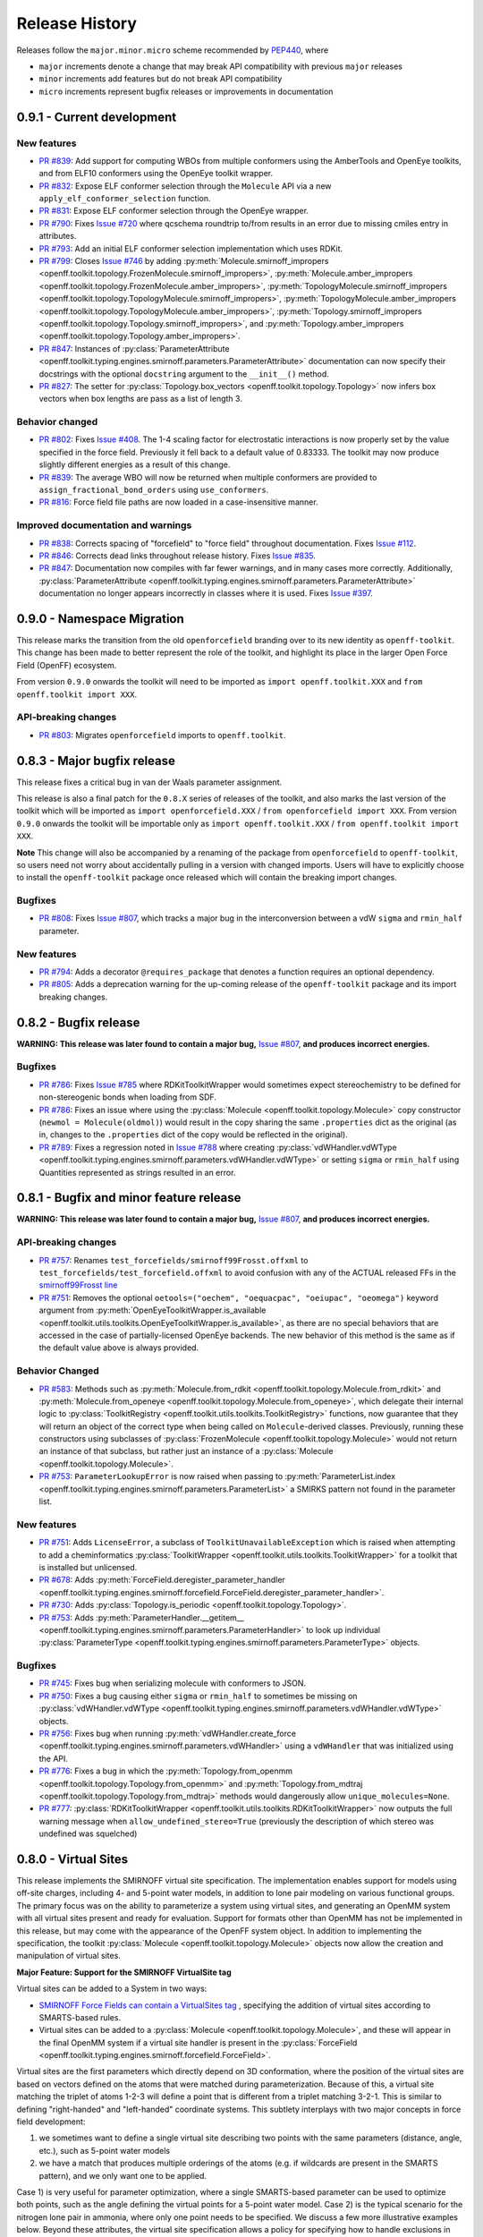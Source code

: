 Release History
===============

Releases follow the ``major.minor.micro`` scheme recommended by `PEP440 <https://www.python.org/dev/peps/pep-0440/#final-releases>`_, where

* ``major`` increments denote a change that may break API compatibility with previous ``major`` releases
* ``minor`` increments add features but do not break API compatibility
* ``micro`` increments represent bugfix releases or improvements in documentation

0.9.1 - Current development
---------------------------

New features
""""""""""""
- `PR #839 <https://github.com/openforcefield/openforcefield/pull/839>`_: Add support for computing WBOs from multiple
  conformers using the AmberTools and OpenEye toolkits, and from ELF10 conformers using the OpenEye toolkit wrapper.
- `PR #832 <https://github.com/openforcefield/openforcefield/pull/832>`_: Expose ELF conformer selection through the
  ``Molecule`` API via a new ``apply_elf_conformer_selection`` function.
- `PR #831 <https://github.com/openforcefield/openff-toolkit/pull/831>`_: Expose ELF conformer selection through the
  OpenEye wrapper.
- `PR #790 <https://github.com/openforcefield/openforcefield/pull/790>`_: Fixes `Issue #720
  <https://github.com/openforcefield/openforcefield/issues/720>`_ where qcschema roundtrip to/from results 
  in an error due to missing cmiles entry in attributes.
- `PR #793 <https://github.com/openforcefield/openff-toolkit/pull/793>`_: Add an initial ELF conformer selection
  implementation which uses RDKit.
- `PR #799 <https://github.com/openforcefield/openff-toolkit/pull/799>`_: Closes
  `Issue #746 <https://github.com/openforcefield/openff-toolkit/issues/746>`_ by adding
  :py:meth:`Molecule.smirnoff_impropers <openff.toolkit.topology.FrozenMolecule.smirnoff_impropers>`,
  :py:meth:`Molecule.amber_impropers <openff.toolkit.topology.FrozenMolecule.amber_impropers>`,
  :py:meth:`TopologyMolecule.smirnoff_impropers <openff.toolkit.topology.TopologyMolecule.smirnoff_impropers>`,
  :py:meth:`TopologyMolecule.amber_impropers <openff.toolkit.topology.TopologyMolecule.amber_impropers>`,
  :py:meth:`Topology.smirnoff_impropers <openff.toolkit.topology.Topology.smirnoff_impropers>`, and
  :py:meth:`Topology.amber_impropers <openff.toolkit.topology.Topology.amber_impropers>`.
- `PR #847 <https://github.com/openforcefield/openforcefield/pull/847>`_: Instances of
  :py:class:`ParameterAttribute <openff.toolkit.typing.engines.smirnoff.parameters.ParameterAttribute>`
  documentation can now specify their docstrings with the optional ``docstring`` argument to the
  ``__init__()`` method.
- `PR #827 <https://github.com/openforcefield/openff-toolkit/pull/827>`_: The
  setter for :py:class:`Topology.box_vectors <openff.toolkit.topology.Topology>` now infers box vectors
  when box lengths are pass as a list of length 3.

Behavior changed
""""""""""""""""
- `PR #802 <https://github.com/openforcefield/openforcefield/pull/802>`_: Fixes
  `Issue #408 <https://github.com/openforcefield/openforcefield/issues/408>`_. The 1-4 scaling
  factor for electrostatic interactions is now properly set by the value specified in the force
  field. Previously it fell back to a default value of 0.83333. The toolkit may now produce
  slightly different energies as a result of this change.
- `PR #839 <https://github.com/openforcefield/openforcefield/pull/839>`_: The average WBO will now be returned when
  multiple conformers are provided to ``assign_fractional_bond_orders`` using ``use_conformers``.
- `PR #816 <https://github.com/openforcefield/openforcefield/pull/816>`_: Force field file paths
  are now loaded in a case-insensitive manner.

Improved documentation and warnings
"""""""""""""""""""""""""""""""""""
- `PR #838 <https://github.com/openforcefield/openforcefield/pull/838>`_: Corrects spacing of "forcefield" to "force
  field" throughout documentation. Fixes `Issue #112 <https://github.com/openforcefield/openforcefield/issues/112>`_.
- `PR #846 <https://github.com/openforcefield/openff-toolkit/pull/846>`_: Corrects dead links throughout release history.
  Fixes `Issue #835 <https://github.com/openforcefield/openff-toolkit/issues/835>`_.
- `PR #847 <https://github.com/openforcefield/openforcefield/pull/847>`_: Documentation now compiles
  with far fewer warnings, and in many cases more correctly. Additionally, :py:class:`ParameterAttribute
  <openff.toolkit.typing.engines.smirnoff.parameters.ParameterAttribute>` documentation no longer
  appears incorrectly in classes where it is used. Fixes `Issue #397
  <https://github.com/openforcefield/openforcefield/issues/397>`_.

0.9.0 - Namespace Migration
---------------------------

This release marks the transition from the old ``openforcefield`` branding over to its new
identity as ``openff-toolkit``. This change has been made to better represent the role of the
toolkit, and highlight its place in the larger Open Force Field (OpenFF) ecosystem.

From version ``0.9.0`` onwards the toolkit will need to be imported as ``import openff.toolkit.XXX`` and
``from openff.toolkit import XXX``.

API-breaking changes
""""""""""""""""""""
- `PR #803 <https://github.com/openforcefield/openff-toolkit/pull/803>`_: Migrates ``openforcefield``
  imports to ``openff.toolkit``.

0.8.3 - Major bugfix release
----------------------------

This release fixes a critical bug in van der Waals parameter assignment.

This release is also a final patch for the ``0.8.X`` series of releases of the toolkit, and also marks the last
version of the toolkit which will be imported as ``import openforcefield.XXX`` / ``from openforcefield import XXX``.
From version ``0.9.0`` onwards the toolkit will be importable only as ``import openff.toolkit.XXX`` /
``from openff.toolkit import XXX``.

**Note** This change will also be accompanied by a renaming of the package from ``openforcefield`` to ``openff-toolkit``,
so users need not worry about accidentally pulling in a version with changed imports. Users will have to explicitly
choose to install the ``openff-toolkit`` package once released which will contain the breaking import changes.

Bugfixes
""""""""
- `PR #808 <https://github.com/openforcefield/openff-toolkit/pull/808>`_: Fixes
  `Issue #807 <https://github.com/openforcefield/openff-toolkit/issues/807>`_,
  which tracks a major bug in the interconversion between a vdW ``sigma``
  and ``rmin_half`` parameter.


New features
""""""""""""
- `PR #794 <https://github.com/openforcefield/openff-toolkit/pull/794>`_: Adds a decorator
  ``@requires_package`` that denotes a function requires an optional dependency.
- `PR #805 <https://github.com/openforcefield/openff-toolkit/pull/805>`_: Adds a deprecation warning for the up-coming
  release of the ``openff-toolkit`` package and its import breaking changes.

0.8.2 - Bugfix release
----------------------

**WARNING: This release was later found to contain a major bug,**
`Issue #807 <https://github.com/openforcefield/openff-toolkit/issues/807>`_,
**and produces incorrect energies.**

Bugfixes
""""""""
- `PR #786 <https://github.com/openforcefield/openff-toolkit/pull/786>`_: Fixes `Issue #785
  <https://github.com/openforcefield/openff-toolkit/issues/785>`_ where RDKitToolkitWrapper would
  sometimes expect stereochemistry to be defined for non-stereogenic bonds when loading from
  SDF.
- `PR #786 <https://github.com/openforcefield/openff-toolkit/pull/786>`_: Fixes an issue where
  using the :py:class:`Molecule <openff.toolkit.topology.Molecule>` copy constructor
  (``newmol = Molecule(oldmol)``) would result
  in the copy sharing the same ``.properties`` dict as the original (as in, changes to the
  ``.properties`` dict of the copy would be reflected in the original).
- `PR #789 <https://github.com/openforcefield/openff-toolkit/pull/789>`_: Fixes a regression noted in
  `Issue #788 <https://github.com/openforcefield/openff-toolkit/issues/788>`_
  where creating
  :py:class:`vdWHandler.vdWType <openff.toolkit.typing.engines.smirnoff.parameters.vdWHandler.vdWType>`
  or setting ``sigma`` or ``rmin_half`` using Quantities represented as strings resulted in an error.


0.8.1 - Bugfix and minor feature release
----------------------------------------

**WARNING: This release was later found to contain a major bug,**
`Issue #807 <https://github.com/openforcefield/openff-toolkit/issues/807>`_,
**and produces incorrect energies.**

API-breaking changes
""""""""""""""""""""
- `PR #757 <https://github.com/openforcefield/openff-toolkit/pull/757>`_: Renames
  ``test_forcefields/smirnoff99Frosst.offxml`` to ``test_forcefields/test_forcefield.offxml``
  to avoid confusion with any of the ACTUAL released FFs in the
  `smirnoff99Frosst line <https://github.com/openforcefield/smirnoff99Frosst/>`_
- `PR #751 <https://github.com/openforcefield/openff-toolkit/pull/751>`_: Removes the
  optional ``oetools=("oechem", "oequacpac", "oeiupac", "oeomega")`` keyword argument from
  :py:meth:`OpenEyeToolkitWrapper.is_available <openff.toolkit.utils.toolkits.OpenEyeToolkitWrapper.is_available>`, as
  there are no special behaviors that are accessed in the case of partially-licensed OpenEye backends. The
  new behavior of this method is the same as if the default value above is always provided.

Behavior Changed
""""""""""""""""
- `PR #583 <https://github.com/openforcefield/openff-toolkit/pull/583>`_: Methods
  such as :py:meth:`Molecule.from_rdkit <openff.toolkit.topology.Molecule.from_rdkit>`
  and :py:meth:`Molecule.from_openeye <openff.toolkit.topology.Molecule.from_openeye>`,
  which delegate their internal logic to :py:class:`ToolkitRegistry <openff.toolkit.utils.toolkits.ToolkitRegistry>`
  functions, now guarantee that they will return an object of the correct type when being called on ``Molecule``-derived classes. Previously,
  running these constructors using subclasses of :py:class:`FrozenMolecule <openff.toolkit.topology.Molecule>`
  would not return an instance of that subclass, but rather just an instance of a
  :py:class:`Molecule <openff.toolkit.topology.Molecule>`.
- `PR #753 <https://github.com/openforcefield/openff-toolkit/pull/753>`_: ``ParameterLookupError``
  is now raised when passing to
  :py:meth:`ParameterList.index <openff.toolkit.typing.engines.smirnoff.parameters.ParameterList>`
  a SMIRKS pattern not found in the parameter list.

New features
""""""""""""
- `PR #751 <https://github.com/openforcefield/openff-toolkit/pull/751>`_: Adds
  ``LicenseError``, a subclass of ``ToolkitUnavailableException`` which is raised when attempting to 
  add a cheminformatics :py:class:`ToolkitWrapper <openff.toolkit.utils.toolkits.ToolkitWrapper>` for 
  a toolkit that is installed but unlicensed.
- `PR #678 <https://github.com/openforcefield/openff-toolkit/pull/678>`_: Adds
  :py:meth:`ForceField.deregister_parameter_handler <openff.toolkit.typing.engines.smirnoff.forcefield.ForceField.deregister_parameter_handler>`.
- `PR #730 <https://github.com/openforcefield/openff-toolkit/pull/730>`_: Adds
  :py:class:`Topology.is_periodic <openff.toolkit.topology.Topology>`.
- `PR #753 <https://github.com/openforcefield/openff-toolkit/pull/753>`_: Adds
  :py:meth:`ParameterHandler.__getitem__ <openff.toolkit.typing.engines.smirnoff.parameters.ParameterHandler>`
  to look up individual :py:class:`ParameterType <openff.toolkit.typing.engines.smirnoff.parameters.ParameterType>`
  objects.

Bugfixes
""""""""
- `PR #745 <https://github.com/openforcefield/openff-toolkit/pull/745>`_: Fixes bug when
  serializing molecule with conformers to JSON.
- `PR #750 <https://github.com/openforcefield/openff-toolkit/pull/750>`_: Fixes a bug causing either
  ``sigma`` or ``rmin_half`` to sometimes be missing on
  :py:class:`vdWHandler.vdWType <openff.toolkit.typing.engines.smirnoff.parameters.vdWHandler.vdWType>`
  objects.
- `PR #756 <https://github.com/openforcefield/openff-toolkit/pull/756>`_: Fixes bug when running
  :py:meth:`vdWHandler.create_force <openff.toolkit.typing.engines.smirnoff.parameters.vdWHandler>`
  using a ``vdWHandler`` that was initialized using the API.
- `PR #776 <https://github.com/openforcefield/openff-toolkit/pull/776>`_: Fixes a bug in which
  the :py:meth:`Topology.from_openmm <openff.toolkit.topology.Topology.from_openmm>` and
  :py:meth:`Topology.from_mdtraj <openff.toolkit.topology.Topology.from_mdtraj>` methods would
  dangerously allow ``unique_molecules=None``.
- `PR #777 <https://github.com/openforcefield/openff-toolkit/pull/777>`_:
  :py:class:`RDKitToolkitWrapper <openff.toolkit.utils.toolkits.RDKitToolkitWrapper>`
  now outputs the full warning message when ``allow_undefined_stereo=True`` (previously the
  description of which stereo was undefined was squelched)


0.8.0 - Virtual Sites
---------------------

This release implements the SMIRNOFF virtual site specification. The implementation enables support for models using off-site charges, including 4- and 5-point water models, in addition to lone pair modeling on various functional groups. The primary focus was on the ability to parameterize a system using virtual sites, and generating an OpenMM system with all virtual sites present and ready for evaluation. Support for formats other than OpenMM has not be implemented in this release, but may come with the appearance of the OpenFF system object. In addition to implementing the specification, the toolkit :py:class:`Molecule <openff.toolkit.topology.Molecule>` objects now allow the creation and manipulation of virtual sites.

**Major Feature: Support for the SMIRNOFF VirtualSite tag**

Virtual sites can be added to a System in two ways:

* `SMIRNOFF Force Fields can contain a VirtualSites tag <https://open-forcefield-toolkit.readthedocs.io/en/latest/smirnoff.html#virtualsites-virtual-sites-for-off-atom-charges>`_ , specifying the addition of virtual sites according to SMARTS-based rules.
* Virtual sites can be added to a :py:class:`Molecule <openff.toolkit.topology.Molecule>`, and these will appear in the final OpenMM system if a virtual site handler is present in the :py:class:`ForceField <openff.toolkit.typing.engines.smirnoff.forcefield.ForceField>`.

Virtual sites are the first parameters which directly depend on 3D conformation, where the position of the virtual sites are based on vectors defined on the atoms that were matched during parameterization. Because of this, a virtual site matching the triplet of atoms 1-2-3 will define a point that is different from a triplet matching 3-2-1. This is similar to defining "right-handed" and "left-handed" coordinate systems. This subtlety interplays with two major concepts in force field development:

1) we sometimes want to define a single virtual site describing two points with the same parameters (distance, angle, etc.), such as 5-point water models
2) we have a match that produces multiple orderings of the atoms (e.g. if wildcards are present in the SMARTS pattern), and we only want one to be applied.

Case 1) is very useful for parameter optimization, where a single SMARTS-based parameter can be used to optimize both points, such as the angle defining the virtual points for a 5-point water model. Case 2) is the typical scenario for the nitrogen lone pair in ammonia, where only one point needs to be specified. We discuss a few more illustrative examples below. Beyond these attributes, the virtual site specification allows a policy for specifying how to handle exclusions in the OpenMM force evaluator. The current default is to add pairwise energy exclusions in the OpenMM system between a virtual site and all tagged atoms matched in its SMARTS (``exclusion_policy="parents",`` ). Currently defined are ``"none"``, ``"minimal"``, and ``"parents"``, where ``"minimal"`` specifies the single atom that the virtual site defines as the "origin". For water, for example, ``"minimal"`` would mean just the oxygen, whereas ``"parents"`` would mean all three atoms.

In order to give consistent and intended behavior, the specification was modified from its draft form in following manner: The ``"name"`` and ``"match"`` attributes have been added to each virtual site parameter type. These changes allow for

* specifying different virtual site types using the same atoms
* allowing two virtual sites with the same type and same atoms but different physical parameters to be added simultaneously
* allowing the ability to control whether the virtual site encodes one or multiple particles, based on the number of ways the matching atoms can be ordered.

The ``"name"`` attribute encodes whether the virtual site to be added should override an existing virtual site of the same type (e.g. hierarchy preference), or if this virtual site should be added in addition to the other existing virtual sites on the given atoms. This means that different virtual site types can share the same group of parent atoms and use the same name without overwriting each other (the default ``name`` is ``EP`` for all sites, which gives the expected hierarchical behavior used in other SMIRNOFF tags).

The ``"match"`` attribute accepts either ``"once"`` or ``"all_permutations"``, offering control for situations where a SMARTS pattern can possibly match the same group of atoms in different orders (either due to wildcards or local symmetry) and it is desired to either add just one or all of the possible virtual particles. The default value is ``"all_permutations",`` but for TrivalentLonePair it is always set to ``"once"``, regardless of what the file contains, since all orderings always place the particle in the exact same position.

The following cases exemplify our reasoning in implementing this behavior, and should draw caution to complex issues that may arise when designing virtual site parameters. Let us consider 4-, 5-, and 6-point water models:

* A 4-point water model with a ``DivalentLonePair``: This can be implemented by specifying ``match="once"``, ``outOfPlaneAngle="0*degree"``, and ``distance=-.15*angstrom"``. Since the SMIRKS pattern ``"[#1:1]-[#8X2:2]-[#2:3]"`` would match water twice and would create two particles in the exact same position if ``all_permutations`` was specified, we specify ``"once"`` to have only one particle generated. Although having two particles in the same position should not affect the physics if the proper exclusion policy is applied, it would effectively make the 4-point model just as expensive as 5-point models.

* A 5-point water model with a ``DivalentLonePair``: This can be implemented by using ``match="all_permutations"`` (unlike the 4-point model), ``outOfPlaneAngle="56.26*degree``, and ``distance=0.7*angstrom``, for example. Here the permutations will cause particles to be placed at ±56.26 degrees, and changing any of the physical quantities will affect *both* particles.

* A 6-point water model with both ``DivalentLonePair`` sites above. Since these two parameters look identical, it is unclear whether they should both be applied or if one should override the other. The toolkit never compares the physical numbers to determine equality as this can lead to instability during e.g. parameter fitting. To get this to work, we specify ``name="EP1"`` for the first parameter, and ``name="EP2"`` for the second parameter. This instructs the parameter handler keep them separate, and therefore both are applied. (If both had the same name, then the typical SMIRNOFF hierarchy rules are used, and only the last matched parameter would be applied.)

* Dinitrogen, ``N#N`` with a ``BondCharge`` virtual site. Since we want a ``BondCharge`` on both ends, we specify ``match="all_permutations"``.

* Formaldehyde, ``H2C=O``, with ``MonovalentLonePair`` virtual site(s) on the oxygen, with the aim of modeling both lone pairs. This one is subtle, since ``[#1:3]-[#6X3:2]=[#8X1:1]`` matches two unique groups of atoms (``1-3-4`` and ``2-3-4``). It is important to note in this situation that ``match="all_permutations"`` behaves exactly the same as ``match="once"``. Due to the anchoring hydrogens (``1`` and ``2``) being symmetric but opposite about the bond between ``3`` and ``4``, a single parameter does correctly place both lone pairs. A standing issue here is that the default exclusion policy (``parents``) will allow these two virtual sites to interact since they have different indexed atoms (parents), causing the energy to be different than the non-virtual site parameterization. In the future, the ``exclusion_policy="local"`` will account for this, and make virtual sites that share at least one "parent" atom not interact with each other. As a special note: when applying a ``MonovalentLonePair`` to a completely symmetric molecule, e.g. water, ``all_permutations`` can come into play, but this will apply two particles (one for each hydrogen).

Finally, the toolkit handles the organization of atoms and virtual sites in a specific manner. Virtual sites are expected to be added *after all molecules in the topology are present*. This is because the Open Force Field Toolkit organizes a topology by placing all atoms first, then all virtual sites last. This differs from the OpenMM Modeller object, for example, which interleaves the order of atoms and virtual sites in such a way that all particles of a molecule are contiguous. In addition, due to the fact that a virtual site may contain multiple particles coupled to single parameters, the toolkit makes a distinction between a virtual *site*, and a virtual *particle*. A virtual site may represent multiple virtual particles, so the total number of particles cannot be directly determined by simply summing the number of atoms and virtual sites in a molecule. This is taken into account, however, and the :py:class:`Molecule <openff.toolkit.topology.Molecule>` and :py:class:`Topology <openff.toolkit.topology.Topology>` classes now implement ``particle`` iterators.


**Minor Feature: Support for the 0.4 ChargeIncrementModel tag**

To allow for more convenient fitting of ``ChargeIncrement`` parameters, it is now possible to specify one less
``charge_increment`` value than there are tagged atoms in a ``ChargeIncrement``'s ``smirks``. The missing
``charge_increment`` value will be calculated at parameterization-time to make the sum of
the charge contributions from a ``ChargeIncrement`` parameter equal to zero.
Since this change allows for force fields that are incompatible with
the previous specification, this new style of ``ChargeIncrement`` must specify a ``ChargeIncrementModel``
section version of ``0.4``. All ``0.3``-compatible ``ChargeIncrement`` parameters are compatible with
the ``0.4`` ``ChargeIncrementModel`` specification.

More details and examples of this change are available in `The ChargeIncrementModel tag in the SMIRNOFF specification <https://open-forcefield-toolkit.readthedocs.io/en/latest/smirnoff.html#chargeincrementmodel-small-molecule-and-fragment-charges>`_


New features
""""""""""""
- `PR #726 <https://github.com/openforcefield/openff-toolkit/pull/726>`_: Adds support for the 0.4
  ChargeIncrementModel spec, allowing for the specification of one fewer ``charge_increment`` values
  than there are tagged atoms in the ``smirks``, and automatically assigning the final atom an offsetting charge.
- `PR #548 <https://github.com/openforcefield/openff-toolkit/pull/548>`_: Adds support for the ``VirtualSites`` tag in the SMIRNOFF specification

- `PR #548 <https://github.com/openforcefield/openff-toolkit/pull/548>`_: Adds ``replace`` and ``all_permutations`` kwarg to

  - :py:meth:`Molecule.add_bond_charge_virtual_site <openff.toolkit.topology.Molecule.add_bond_charge_virtual_site>`
  - :py:meth:`Molecule.add_monovalent_lone_pair_virtual_site <openff.toolkit.topology.Molecule.add_monovalent_lone_pair_virtual_site>`
  - :py:meth:`Molecule.add_divalent_lone_pair_virtual_site <openff.toolkit.topology.Molecule.add_divalent_lone_pair_virtual_site>`
  - :py:meth:`Molecule.add_trivalent_lone_pair_virtual_site <openff.toolkit.topology.Molecule.add_trivalent_lone_pair_virtual_site>`

- `PR #548 <https://github.com/openforcefield/openff-toolkit/pull/548>`_: Adds ``orientations`` to

  - :py:class:`BondChargeVirtualSite <openff.toolkit.topology.BondChargeVirtualSite>`
  - :py:class:`MonovalentLonePairVirtualSite <openff.toolkit.topology.MonovalentLonePairVirtualSite>`
  - :py:class:`DivalentLonePairVirtualSite <openff.toolkit.topology.DivalentLonePairVirtualSite>`
  - :py:class:`TrivalentLonePairVirtualSite <openff.toolkit.topology.TrivalentLonePairVirtualSite>`

- `PR #548 <https://github.com/openforcefield/openff-toolkit/pull/548>`_: Adds

  - :py:class:`VirtualParticle <openff.toolkit.topology.VirtualParticle>`
  - :py:class:`TopologyVirtualParticle <openff.toolkit.topology.TopologyVirtualParticle>`
  - :py:meth:`BondChargeVirtualSite.get_openmm_virtual_site <openff.toolkit.topology.BondChargeVirtualSite.get_openmm_virtual_site>`
  - :py:meth:`MonovalentLonePairVirtualSite.get_openmm_virtual_site <openff.toolkit.topology.MonovalentLonePairVirtualSite.get_openmm_virtual_site>`
  - :py:meth:`DivalentLonePairVirtualSite.get_openmm_virtual_site <openff.toolkit.topology.DivalentLonePairVirtualSite.get_openmm_virtual_site>`
  - :py:meth:`TrivalentLonePairVirtualSite.get_openmm_virtual_site <openff.toolkit.topology.TrivalentLonePairVirtualSite.get_openmm_virtual_site>`
  - :py:meth:`ValenceDict.key_transform <openff.toolkit.topology.ValenceDict.key_transform>`
  - :py:meth:`ValenceDict.index_of <openff.toolkit.topology.ValenceDict.index_of>`
  - :py:meth:`ImproperDict.key_transform <openff.toolkit.topology.ImproperDict.key_transform>`
  - :py:meth:`ImproperDict.index_of <openff.toolkit.topology.ImproperDict.index_of>`

- `PR #705 <https://github.com/openforcefield/openff-toolkit/pull/705>`_: Adds interpolation
  based on fractional bond orders for harmonic bonds. This includes interpolation for both
  the force constant ``k`` and/or equilibrium bond distance ``length``. This is accompanied by a
  bump in the ``<Bonds>`` section of the SMIRNOFF spec (but not the entire spec).
- `PR #718 <https://github.com/openforcefield/openff-toolkit/pull/718>`_: Adds ``.rings`` and
  ``.n_rings`` to :py:class:`Molecule <openff.toolkit.topology.Molecule>` and ``.is_in_ring``
  to :py:class:`Atom <openff.toolkit.topology.Atom>` and
  :py:class:`Bond <openff.toolkit.topology.Bond>`

Bugfixes
"""""""""
- `PR #682 <https://github.com/openforcefield/openff-toolkit/pull/682>`_: Catches failures in
  :py:meth:`Molecule.from_iupac <openff.toolkit.topology.Molecule.from_iupac>` instead of silently
  failing.
- `PR #743 <https://github.com/openforcefield/openff-toolkit/pull/743>`_: Prevents the non-bonded
  (vdW) cutoff from silently falling back to the OpenMM default of 1 nm in
  :py:meth:`Forcefield.create_openmm_system
  <openff.toolkit.typing.engines.smirnoff.forcefield.ForceField.create_openmm_system>` and instead
  sets its to the value specified by the force field.
- `PR #737 <https://github.com/openforcefield/openff-toolkit/pull/737>`_: Prevents OpenEye from
  incidentally being used in the conformer generation step of
  :py:class:`AmberToolsToolkitWrapper.assign_fractional_bond_orders
  <openff.toolkit.utils.toolkits.AmberToolsToolkitWrapper.assign_fractional_bond_orders>`.

Behavior changed
""""""""""""""""
- `PR #705 <https://github.com/openforcefield/openff-toolkit/pull/705>`_: Changes the default values
  in the ``<Bonds>`` section of the SMIRNOFF spec to ``fractional_bondorder_method="AM1-Wiberg"``
  and ``potential="(k/2)*(r-length)^2"``, which is backwards-compatible with and equivalent to
  ``potential="harmonic"``.

Examples added
""""""""""""""
- `PR #548 <https://github.com/openforcefield/openff-toolkit/pull/548>`_: Adds a virtual site example notebook to run
  an OpenMM simulation with virtual sites, and compares positions and potential energy of TIP5P water between OpenFF
  and OpenMM force fields.

API-breaking changes
""""""""""""""""""""
- `PR #548 <https://github.com/openforcefield/openff-toolkit/pull/548>`_: Methods

  - :py:meth:`Molecule.add_bond_charge_virtual_site <openff.toolkit.topology.Molecule.add_bond_charge_virtual_site>`
  - :py:meth:`Molecule.add_monovalent_lone_pair_virtual_site <openff.toolkit.topology.Molecule.add_monovalent_lone_pair_virtual_site>`
  - :py:meth:`Molecule.add_divalent_lone_pair_virtual_site <openff.toolkit.topology.Molecule.add_divalent_lone_pair_virtual_site>`
  - :py:meth:`Molecule.add_trivalent_lone_pair_virtual_site <openff.toolkit.topology.Molecule.add_trivalent_lone_pair_virtual_site>`
    now only accept a list of atoms, not a list of integers, to define to parent atoms

- `PR #548 <https://github.com/openforcefield/openff-toolkit/pull/548>`_: Removes
  :py:meth:`VirtualParticle.molecule_particle_index <openff.toolkit.topology.VirtualParticle.molecule_particle_index>`

- `PR #548 <https://github.com/openforcefield/openff-toolkit/pull/548>`_: Removes ``outOfPlaneAngle`` from

  - :py:class:`DivalentLonePairVirtualSite <openff.toolkit.topology.DivalentLonePairVirtualSite>`
  - :py:class:`TrivalentLonePairVirtualSite <openff.toolkit.topology.TrivalentLonePairVirtualSite>`

- `PR #548 <https://github.com/openforcefield/openff-toolkit/pull/548>`_: Removes ``inPlaneAngle`` from
  :py:class:`TrivalentLonePairVirtualSite <openff.toolkit.topology.TrivalentLonePairVirtualSite>`

- `PR #548 <https://github.com/openforcefield/openff-toolkit/pull/548>`_: Removes ``weights`` from

  - :py:class:`BondChargeVirtualSite <openff.toolkit.topology.BondChargeVirtualSite>`
  - :py:class:`MonovalentLonePairVirtualSite <openff.toolkit.topology.MonovalentLonePairVirtualSite>`
  - :py:class:`DivalentLonePairVirtualSite <openff.toolkit.topology.DivalentLonePairVirtualSite>`
  - :py:class:`TrivalentLonePairVirtualSite <openff.toolkit.topology.TrivalentLonePairVirtualSite>`

Tests added
"""""""""""

- `PR #548 <https://github.com/openforcefield/openff-toolkit/pull/548>`_: Adds test for 

  - The virtual site parameter handler
  - TIP5P water dimer energy and positions
  - Adds tests to for virtual site/particle indexing/counting


0.7.2 - Bugfix and minor feature release
----------------------------------------

New features
""""""""""""
- `PR #662 <https://github.com/openforcefield/openff-toolkit/pull/662>`_: Adds ``.aromaticity_model``
  of :py:class:`ForceField <openff.toolkit.typing.engines.smirnoff.forcefield.ForceField>` and ``.TAGNAME``
  of :py:class:`ParameterHandler <openff.toolkit.typing.engines.smirnoff.parameters.ParameterHandler>` as
  public attributes.
- `PR #667 <https://github.com/openforcefield/openff-toolkit/pull/667>`_ and
  `PR #681 <https://github.com/openforcefield/openff-toolkit/pull/681>`_ linted the codebase with
  ``black`` and ``isort``, respectively.
- `PR #675 <https://github.com/openforcefield/openff-toolkit/pull/675>`_ adds
  ``.toolkit_version`` to
  :py:class:`ToolkitWrapper <openff.toolkit.utils.toolkits.ToolkitWrapper>` and
  ``.registered_toolkit_versions`` to
  :py:class:`ToolkitRegistry <openff.toolkit.utils.toolkits.ToolkitRegistry>`.
- `PR #696 <https://github.com/openforcefield/openff-toolkit/pull/696>`_ Exposes a setter for
  :py:class:`ForceField.aromaticity_model <openff.toolkit.typing.engines.smirnoff.forcefield.ForceField>`
- `PR #685 <https://github.com/openforcefield/openff-toolkit/pull/685>`_ Adds a custom ``__hash__``
  function to
  :py:class:`ForceField <openff.toolkit.typing.engines.smirnoff.forcefield.ForceField>`


Behavior changed
""""""""""""""""
- `PR #684 <https://github.com/openforcefield/openff-toolkit/pull/684>`_: Changes
  :py:class:`ToolkitRegistry <openff.toolkit.utils.toolkits.ToolkitRegistry>` to return an empty
  registry when initialized with no arguments, i.e. ``ToolkitRegistry()`` and makes the
  ``register_imported_toolkit_wrappers`` argument private.
- `PR #711 <https://github.com/openforcefield/openff-toolkit/pull/711>`_: The
  setter for :py:class:`Topology.box_vectors <openff.toolkit.topology.Topology>`
  now infers box vectors (a 3x3 matrix) when box lengths
  (a 3x1 array) are passed, assuming an orthogonal box.
- `PR #649 <https://github.com/openforcefield/openff-toolkit/pull/648>`_: Makes SMARTS
  searches stereochemistry-specific (if stereo is specified in the SMARTS) for both OpenEye
  and RDKit backends. Also ensures molecule
  aromaticity is re-perceived according to the ForceField's specified
  aromaticity model, which may overwrite user-specified aromaticity on the ``Molecule``
- `PR #648 <https://github.com/openforcefield/openff-toolkit/pull/648>`_: Removes the
  ``utils.structure`` module, which was deprecated in 0.2.0.
- `PR #670 <https://github.com/openforcefield/openff-toolkit/pull/670>`_: Makes the
  :py:class:`Topology <openff.toolkit.topology.Topology>` returned by ``create_openmm_system``
  contain the partial charges and partial bond orders (if any) assigned during parameterization.
- `PR #675 <https://github.com/openforcefield/openff-toolkit/pull/675>`_ changes the
  exception raised when no ``antechamber`` executable is found from ``IOError`` to
  ``AntechamberNotFoundError``
- `PR #696 <https://github.com/openforcefield/openff-toolkit/pull/696>`_ Adds an
  ``aromaticity_model`` keyword argument to the
  :py:class:`ForceField <openff.toolkit.typing.engines.smirnoff.forcefield.ForceField>`
  constructor, which defaults to ``DEFAULT_AROMATICITY_MODEL``.

Bugfixes
"""""""""
- `PR #715 <https://github.com/openforcefield/openff-toolkit/pull/715>`_: Closes issue `Issue #475
  <https://github.com/openforcefield/openff-toolkit/issues/475>`_ writing a "PDB" file using OE backend rearranges
  the order of the atoms by pushing the hydrogens to the bottom.
- `PR #649 <https://github.com/openforcefield/openff-toolkit/pull/648>`_: Prevents 2020 OE
  toolkit from issuing a warning caused by doing stereo-specific smarts searches on certain
  structures.
- `PR #724 <https://github.com/openforcefield/openff-toolkit/pull/724>`_: Closes issue `Issue #502
  <https://github.com/openforcefield/openff-toolkit/issues/502>`_ Adding a utility function Topology.to_file() to 
  write topology and positions to a "PDB" file using openmm backend for pdb file write.

Tests added
"""""""""""
- `PR #694 <https://github.com/openforcefield/openff-toolkit/pull/694>`_: Adds automated testing
  to code snippets in docs.
- `PR #715 <https://github.com/openforcefield/openff-toolkit/pull/715>`_: Adds tests for pdb file writes using OE
  backend.
- `PR #724 <https://github.com/openforcefield/openff-toolkit/pull/724>`_: Adds tests for the utility function Topology.to_file().
  

0.7.1 - OETK2020 Compatibility and Minor Update
-----------------------------------------------

This is the first of our patch releases on our new planned monthly release schedule.

Detailed release notes are below, but the major new features of this release are updates for
compatibility with the new 2020 OpenEye Toolkits release, the
``get_available_force_fields`` function, and the disregarding of pyrimidal nitrogen stereochemistry
in molecule isomorphism checks.

Behavior changed
""""""""""""""""
- `PR #646 <https://github.com/openforcefield/openff-toolkit/pull/646>`_: Checking for
  :py:class:`Molecule <openff.toolkit.topology.Molecule>`
  equality using the ``==`` operator now disregards all pyrimidal nitrogen stereochemistry
  by default. To re-enable, use
  :py:class:`Molecule.{is|are}_isomorphic <openff.toolkit.topology.Molecule>`
  with the ``strip_pyrimidal_n_atom_stereo=False`` keyword argument.
- `PR #646 <https://github.com/openforcefield/openff-toolkit/pull/646>`_: Adds
  an optional ``toolkit_registry`` keyword argument to
  :py:class:`Molecule.are_isomorphic <openff.toolkit.topology.Molecule>`,
  which identifies the toolkit that should be used to search for pyrimidal nitrogens.


Bugfixes
""""""""
- `PR #647 <https://github.com/openforcefield/openff-toolkit/pull/647>`_: Updates
  :py:class:`OpenEyeToolkitWrapper <openff.toolkit.utils.toolkits.OpenEyeToolkitWrapper>`
  for 2020.0.4 OpenEye Toolkit behavior/API changes.
- `PR #646 <https://github.com/openforcefield/openff-toolkit/pull/646>`_: Fixes a bug where
  :py:class:`Molecule.chemical_environment_matches <openff.toolkit.topology.Molecule>`
  was not able to accept a :py:class:`ChemicalEnvironment <openff.toolkit.typing.chemistry.ChemicalEnvironment>` object
  as a query.
- `PR #634 <https://github.com/openforcefield/openff-toolkit/pull/634>`_: Fixes a bug in which calling
  :py:class:`RDKitToolkitWrapper.from_file <openff.toolkit.utils.toolkits.RDKitToolkitWrapper>` directly
  would not load files correctly if passed lowercase ``file_format``. Note that this bug did not occur when calling
  :py:class:`Molecule.from_file <openff.toolkit.topology.Molecule>`.
- `PR #631 <https://github.com/openforcefield/openff-toolkit/pull/631>`_: Fixes a bug in which calling
  :py:class:`unit_to_string <openff.toolkit.utils.utils.unit_to_string>` returned
  ``None`` when the unit is dimensionless. Now ``"dimensionless"`` is returned.
- `PR #630 <https://github.com/openforcefield/openff-toolkit/pull/630>`_: Closes issue `Issue #629
  <https://github.com/openforcefield/openff-toolkit/issues/629>`_ in which the wrong exception is raised when
  attempting to instantiate a :py:class:`ForceField <openff.toolkit.typing.engines.smirnoff.forcefield.ForceField>`
  from an unparsable string.

New features
""""""""""""
- `PR #632 <https://github.com/openforcefield/openff-toolkit/pull/632>`_: Adds
  :py:class:`ForceField.registered_parameter_handlers <openff.toolkit.typing.engines.smirnoff.forcefield.ForceField>`
- `PR #614 <https://github.com/openforcefield/openff-toolkit/pull/614>`_: Adds 
  :py:class:`ToolkitRegistry.deregister_toolkit <openff.toolkit.utils.toolkits.ToolkitRegistry>`
  to de-register registered toolkits, which can include toolkit wrappers loaded into ``GLOBAL_TOOLKIT_REGISTRY``
  by default.
- `PR #656 <https://github.com/openforcefield/openff-toolkit/pull/656>`_: Adds
  a new allowed ``am1elf10`` option to the OpenEye implementation of
  :py:class:`assign_partial_charges <openff.toolkit.utils.toolkits.OpenEyeToolkitWrapper>` which
  calculates the average partial charges at the AM1 level of theory using conformers selected using the ELF10 method.
- `PR #643 <https://github.com/openforcefield/openff-toolkit/pull/643>`_: Adds
  :py:class:`openforcefield.typing.engines.smirnoff.forcefield.get_available_force_fields <openff.toolkit.typing.engines.smirnoff.forcefield.get_available_force_fields>`,
  which returns paths to the files of force fields available through entry point plugins.


0.7.0 - Charge Increment Model, Proper Torsion interpolation, and new Molecule methods
--------------------------------------------------------------------------------------

This is a relatively large release, motivated by the idea that changing existing functionality is bad
so we shouldn't do it too often, but when we do change things we should do it all at once.

Here's a brief rundown of what changed, migration tips, and how to find more details in the full release notes below:

* To provide more consistent partial charges for a given molecule, existing conformers are now disregarded by default
  by ``Molecule.assign_partial_charges``. Instead, new conformers are generated for use in semiempirical calculations.
  Search for ``use_conformers``.
* Formal charges are now always returned as ``simtk.unit.Quantity`` objects, with units of elementary charge.
  To convert them to integers, use ``from simtk import unit`` and
  ``atom.formal_charge.value_in_unit(unit.elementary_charge)`` or
  ``mol.total_charge.value_in_unit(unit.elementary_charge)``.
  Search ``atom.formal_charge``.
* The OpenFF Toolkit now automatically reads and writes partial charges in SDF files. Search for
  ``atom.dprop.PartialCharges``.
* The OpenFF Toolkit now has different behavior for handling multi-molecule and multi-conformer SDF files. Search
  ``multi-conformer``.
* The OpenFF Toolkit now distinguishes between partial charges that are all-zero and partial charges that are unknown.
  Search ``partial_charges = None``.
* ``Topology.to_openmm`` now assigns unique atoms names by default. Search ``ensure_unique_atom_names``.
* Molecule equality checks are now done by graph comparison instead of SMILES comparison.
  Search ``Molecule.are_isomorphic``.
* The ``ChemicalEnvironment`` module was almost entirely removed, as it is an outdated duplicate of some Chemper
  functionality. Search ``ChemicalEnvironment``.
* ``TopologyMolecule.topology_particle_start_index`` has been removed from the ``TopologyMolecule`` API, since atoms
  and virtualsites are no longer contiguous in the ``Topology`` particle indexing system. Search
  ``topology_particle_start_index``.
* ``compute_wiberg_bond_orders`` has been renamed to ``assign_fractional_bond_orders``.

There are also a number of new features, such as:

* Support for ``ChargeIncrementModel`` sections in force fields.
* Support for ``ProperTorsion`` ``k`` interpolation in force fields using fractional bond orders.
* Support for AM1-Mulliken, Gasteiger, and other charge methods using the new ``assign_partial_charges`` methods.
* Support for AM1-Wiberg bond order calculation using either the OpenEye or RDKit/AmberTools backends and the
  ``assign_fractional_bond_orders`` methods.
* Initial (limited) interoperability with QCArchive, via ``Molecule.to_qcschema`` and ``from_qcschema``.
* A ``Molecule.visualize`` method.
* Several additional ``Molecule`` methods, including state enumeration and mapped SMILES creation.

**Major Feature: Support for the SMIRNOFF ChargeIncrementModel tag**

`The ChargeIncrementModel tag in the SMIRNOFF specification <https://open-forcefield-toolkit.readthedocs.io/en/latest/smirnoff.html#chargeincrementmodel-small-molecule-and-fragment-charges>`_
provides analagous functionality to AM1-BCC, except that instead of AM1-Mulliken charges, a number of different charge
methods can be called, and instead of a fixed library of two-atom charge corrections, an arbitrary number of
SMIRKS-based, N-atom charge corrections can be defined in the SMIRNOFF format.

The initial implementation of the SMIRNOFF ``ChargeIncrementModel`` tag accepts keywords for ``version``,
``partial_charge_method``, and ``number_of_conformers``. ``partial_charge_method`` can be any string, and it is
up to the ``ToolkitWrapper``'s ``compute_partial_charges`` methods to understand what they mean. For
geometry-independent ``partial_charge_method`` choices, ``number_of_conformers`` should be set to zero.

SMIRKS-based parameter application for ``ChargeIncrement`` parameters is different than other SMIRNOFF sections.
The initial implementation of ``ChargeIncrementModelHandler`` follows these rules:

* an atom can be subject to many ``ChargeIncrement`` parameters, which combine additively.
* a ``ChargeIncrement`` that matches a set of atoms is overwritten only if another ``ChargeIncrement``
  matches the same group of atoms, regardless of order. This overriding follows the normal SMIRNOFF hierarchy.

To give a concise example, what if a molecule ``A-B(-C)-D`` were being parametrized, and the force field
defined ``ChargeIncrement`` SMIRKS in the following order?

1) ``[A:1]-[B:2]``
2) ``[B:1]-[A:2]``
3) ``[A:1]-[B:2]-[C:3]``
4) ``[*:1]-[B:2](-[*:3])-[*:4]``
5) ``[D:1]-[B:2](-[*:3])-[*:4]``

In the case above, the ChargeIncrement from parameters 1 and 4 would NOT be applied to the molecule,
since another parameter matching the same set of atoms is specified further down in the parameter hierarchy
(despite those subsequent matches being in a different order).

Ultimately, the ChargeIncrement contributions from parameters 2, 3, and 5 would be summed and applied.

It's also important to identify a behavior that these rules were written to *avoid*: if not for the
"regardless of order" clause in the second rule, parameters 4 and 5 could actually have been applied six and two times,
respectively (due to symmetry in the SMIRKS and the use of wildcards). This situation could also arise as a result
of molecular symmetry. For example, a methyl group could match the SMIRKS ``[C:1]([H:2])([H:3])([H:4])`` six ways
(with different orderings of the three hydrogen atoms), but the user would almost certainly not intend for the charge
increments to be applied six times. The "regardless of order" clause was added specifically to address this.

In short, the first time a group of atoms becomes involved in a ``ChargeIncrement`` together, the System gains a new
parameter "slot". Only another ``ChargeIncrement`` which applies to the exact same group of atoms (in any order) can
take over the "slot", pushing the original ``ChargeIncrement`` out.

**Major Feature: Support for ProperTorsion k value interpolation**

`Chaya Stern's work <https://chayast.github.io/fragmenter-manuscript/>`_
showed that we may be able to produce higher-quality proper torsion parameters by taking into
account the "partial bond order" of the torsion's central bond. We now have the machinery to compute AM1-Wiberg
partial bond orders for entire molecules using the ``assign_fractional_bond_orders`` methods of either  ``OpenEyeToolkitWrapper`` or ``AmberToolsToolkitWrapper``. The thought is that, if some simple electron population analysis shows
that a certain aromatic bond's order is 1.53, maybe rotations about that bond can be described well by interpolating
53% of the way between the single and double bond k values.

Full details of how to define a torsion-interpolating SMIRNOFF force fields are available in
`the ProperTorsions section of the SMIRNOFF specification <https://open-forcefield-toolkit.readthedocs.io/en/latest/smirnoff.html#fractional-torsion-bond-orders>`_.

Behavior changed
""""""""""""""""
- `PR #508 <https://github.com/openforcefield/openff-toolkit/pull/508>`_:
  In order to provide the same results for the same chemical species, regardless of input
  conformation,
  :py:class:`Molecule <openff.toolkit.topology.Molecule>`
  ``assign_partial_charges``, ``compute_partial_charges_am1bcc``, and
  ``assign_fractional_bond_orders`` methods now default to ignore input conformers
  and generate new conformer(s) of the molecule before running semiempirical calculations.
  Users can override this behavior by specifying the keyword argument
  ``use_conformers=molecule.conformers``.
- `PR #281 <https://github.com/openforcefield/openff-toolkit/pull/281>`_: Closes
  `Issue #250 <https://github.com/openforcefield/openff-toolkit/issues/250>`_
  by adding support for partial charge I/O in SDF. The partial charges are stored as a property in the
  SDF molecule block under the tag ``<atom.dprop.PartialCharge>``.
- `PR #281 <https://github.com/openforcefield/openff-toolkit/pull/281>`_: If a
  :py:class:`Molecule <openff.toolkit.topology.Molecule>`'s
  ``partial_charges`` attribute is set to ``None`` (the default value), calling ``to_openeye`` will
  now produce a OE molecule with partial charges set to ``nan``. This would previously produce an OE
  molecule with partial charges of 0.0, which was a loss of information, since it wouldn't be clear
  whether the original OFFMol's partial charges were REALLY all-zero as opposed to ``None``. OpenEye toolkit
  wrapper methods such as ``from_smiles`` and ``from_file`` now produce OFFMols with
  ``partial_charges = None`` when appropriate (previously these would produce OFFMols with
  all-zero charges, for the same reasoning as above).
- `PR #281 <https://github.com/openforcefield/openff-toolkit/pull/281>`_:
  :py:class:`Molecule <openff.toolkit.topology.Molecule>`
  ``to_rdkit``
  now sets partial charges on the RDAtom's ``PartialCharges`` property (this was previously set
  on the ``partial_charges`` property). If the
  :py:class:`Molecule <openff.toolkit.topology.Molecule>`'s partial_charges attribute is ``None``, this property
  will not be defined on the RDAtoms.
- `PR #281 <https://github.com/openforcefield/openff-toolkit/pull/281>`_:
  Enforce the behavior during SDF I/O that a SDF may contain multiple
  `molecules`, but that the OFF Toolkit
  does not assume that it contains multiple `conformers of the same molecule`. This is an
  important distinction, since otherwise there is ambiguity around whether properties of one
  entry in a SDF are shared among several molecule blocks or not, or how to resolve conflicts if properties
  are defined differently for several "conformers" of chemically-identical species (More info
  `here <https://docs.eyesopen.com/toolkits/python/oechemtk/oemol.html#dude-where-s-my-sd-data>`_).
  If the user requests the OFF Toolkit to write a multi-conformer
  :py:class:`Molecule <openff.toolkit.topology.Molecule>` to SDF, only the first conformer will be written.
  For more fine-grained control of writing properties, conformers, and partial charges, consider
  using ``Molecule.to_rdkit`` or ``Molecule.to_openeye`` and using the functionality offered by
  those packages.
- `PR #281 <https://github.com/openforcefield/openff-toolkit/pull/281>`_: Due to different
  constraints placed on the data types allowed by external toolkits, we make our best effort to
  preserve :py:class:`Molecule <openff.toolkit.topology.Molecule>`
  ``properties`` when converting molecules to other packages, but users should be aware that
  no guarantee of data integrity is made. The only data format for keys and values in the property dict that
  we will try to support through a roundtrip to another toolkit's Molecule object is ``string``.
- `PR #574 <https://github.com/openforcefield/openff-toolkit/pull/574>`_: Removed check that all
  partial charges are zero after assignment by ``quacpac`` when AM1BCC used for charge assignment.
  This check fails erroneously for cases in which the partial charge assignments are correctly all zero,
  such as for ``N#N``. It is also an unnecessary check given that ``quacpac`` will reliably indicate when
  it has failed to assign charges.
- `PR #597 <https://github.com/openforcefield/openff-toolkit/pull/597>`_: Energy-minimized sample systems
  with Parsley 1.1.0.
- `PR #558 <https://github.com/openforcefield/openff-toolkit/pull/558>`_: The
  :py:class:`Topology <openff.toolkit.topology.Topology>`
  particle indexing system now orders :py:class:`TopologyVirtualSites <openff.toolkit.topology.TopologyVirtualSite>`
  after all atoms.
- `PR #469 <https://github.com/openforcefield/openff-toolkit/pull/469>`_:
  When running :py:meth:`Topology.to_openmm <openff.toolkit.topology.Topology.to_openmm>`, unique atom names
  are generated if the provided atom names are not unique (overriding any existing atom names). This
  uniqueness extends only to atoms in the same molecule. To disable this behavior, set the kwarg
  ``ensure_unique_atom_names=False``.
- `PR #472 <https://github.com/openforcefield/openff-toolkit/pull/472>`_:
  :py:meth:`Molecule.__eq__ <openff.toolkit.topology.Molecule>` now uses the new
  :py:meth:`Molecule.are_isomorphic <openff.toolkit.topology.Molecule.are_isomorphic>` to perform the
  similarity checking.
- `PR #472 <https://github.com/openforcefield/openff-toolkit/pull/472>`_:
  The :py:meth:`Topology.from_openmm <openff.toolkit.topology.Topology.from_openmm>` and
  :py:meth:`Topology.add_molecule <openff.toolkit.topology.Topology.add_molecule>` methods now use the
  :py:meth:`Molecule.are_isomorphic <openff.toolkit.topology.Molecule.are_isomorphic>` method to match
  molecules.
- `PR #551 <https://github.com/openforcefield/openff-toolkit/pull/551>`_: Implemented the
  :py:meth:`ParameterHandler.get_parameter <openff.toolkit.typing.engines.smirnoff.parameters.ParameterHandler.get_parameter>`
  function (would previously return ``None``).

API-breaking changes
""""""""""""""""""""
- `PR #471 <https://github.com/openforcefield/openff-toolkit/pull/471>`_: Closes
  `Issue #465 <https://github.com/openforcefield/openff-toolkit/issues/465>`_.
  ``atom.formal_charge`` and ``molecule.total_charge`` now return ``simtk.unit.Quantity`` objects
  instead of integers. To preserve backward compatibility, the setter for ``atom.formal_charge``
  can accept either a ``simtk.unit.Quantity`` or an integer.
- `PR #601 <https://github.com/openforcefield/openff-toolkit/pull/601>`_: Removes
  almost all of the previous
  :py:class:`ChemicalEnvironment <openff.toolkit.typing.chemistry.ChemicalEnvironment>`
  API, since this entire module was simply copied from
  `Chemper <https://github.com/MobleyLab/chemper>`_ several years ago and has fallen behind on updates.
  Currently only
  :py:meth:`ChemicalEnvironment.get_type <openff.toolkit.typing.chemistry.ChemicalEnvironment.get_type>`,
  :py:meth:`ChemicalEnvironment.validate <openff.toolkit.typing.chemistry.ChemicalEnvironment.validate>`,
  and an equivalent classmethod
  :py:meth:`ChemicalEnvironment.validate_smirks <openff.toolkit.typing.chemistry.ChemicalEnvironment.validate_smirks>`
  remain. Also, please comment on
  `this GitHub issue <https://github.com/MobleyLab/chemper/issues/90>`_ if you HAVE been using
  the previous extra functionality in this module and would like us to prioritize creation of a Chemper
  conda package.
- `PR #558 <https://github.com/openforcefield/openff-toolkit/pull/558>`_: Removes
  ``TopologyMolecule.topology_particle_start_index``, since the :py:class:`Topology <openff.toolkit.topology.Topology>`
  particle indexing system now orders :py:class:`TopologyVirtualSites <openff.toolkit.topology.TopologyVirtualSite>`
  after all atoms.
  :py:meth:`TopologyMolecule.atom_start_topology_index <openff.toolkit.topology.TopologyMolecule.atom_start_topology_index>`
  and
  :py:meth:`TopologyMolecule.virtual_particle_start_topology_index <openff.toolkit.topology.TopologyMolecule.virtual_particle_start_topology_index>`
  are still available to access the appropriate values in the respective topology indexing systems.
- `PR #508 <https://github.com/openforcefield/openff-toolkit/pull/508>`_:
  ``OpenEyeToolkitWrapper.compute_wiberg_bond_orders`` is now
  :py:meth:`OpenEyeToolkitWrapper.assign_fractional_bond_orders <openff.toolkit.utils.toolkits.OpenEyeToolkitWrapper.assign_fractional_bond_orders>`.
  The ``charge_model`` keyword is now ``bond_order_model``. The allowed values of this keyword have
  changed from ``am1`` and ``pm3`` to ``am1-wiberg`` and ``pm3-wiberg``, respectively.
- `PR #508 <https://github.com/openforcefield/openff-toolkit/pull/508>`_:
  ``Molecule.compute_wiberg_bond_orders`` is now
  :py:meth:`Molecule.assign_fractional_bond_orders <openff.toolkit.topology.Molecule.assign_fractional_bond_orders>`.
- `PR #595 <https://github.com/openforcefield/openff-toolkit/pull/595>`_: Removed functions
  ``openforcefield.utils.utils.temporary_directory`` and
  ``openforcefield.utils.utils.temporary_cd`` and replaced their behavior with
  ``tempfile.TemporaryDirectory()``.

New features
""""""""""""
- `PR #471 <https://github.com/openforcefield/openff-toolkit/pull/471>`_: Closes
  `Issue #208 <https://github.com/openforcefield/openff-toolkit/issues/208>`_
  by implementing support for the
  ``ChargeIncrementModel`` tag in the `SMIRNOFF specification <https://open-forcefield-toolkit.readthedocs.io/en/latest/smirnoff.html#chargeincrementmodel-small-molecule-and-fragment-charges>`_.
- `PR #471 <https://github.com/openforcefield/openff-toolkit/pull/471>`_: Implements
  ``Molecule.assign_partial_charges``, which calls one of the newly-implemented
  ``OpenEyeToolkitWrapper.assign_partial_charges``, and
  ``AmberToolsToolkitWrapper.assign_partial_charges``. ``strict_n_conformers`` is a
  optional boolean keyword argument indicating whether an ``IncorrectNumConformersError`` should be raised if an invalid
  number of conformers is supplied during partial charge calculation. For example, if two conformers are
  supplied, but ``partial_charge_method="AM1BCC"`` is also set, then there is no clear use for
  the second conformer. The previous behavior in this case was to raise a warning, and to preserve that
  behavior, ``strict_n_conformers`` defaults to a value of ``False``.
- `PR #471 <https://github.com/openforcefield/openff-toolkit/pull/471>`_: Adds
  keyword argument ``raise_exception_types`` (default: ``[Exception]``) to
  :py:meth:`ToolkitRegistry.call <openff.toolkit.utils.toolkits.ToolkitRegistry.call>`.
  The default value will provide the previous OpenFF Toolkit behavior, which is that the first ToolkitWrapper
  that can provide the requested method is called, and it either returns on success or raises an exception. This new
  keyword argument allows the ToolkitRegistry to *ignore* certain exceptions, but treat others as fatal.
  If ``raise_exception_types = []``, the ToolkitRegistry will attempt to call each ToolkitWrapper that provides the
  requested method and if none succeeds, a single ``ValueError`` will be raised, with text listing the
  errors that were raised by each ToolkitWrapper.
- `PR #601 <https://github.com/openforcefield/openff-toolkit/pull/601>`_: Adds
  :py:meth:`RDKitToolkitWrapper.get_tagged_smarts_connectivity <openff.toolkit.utils.toolkits.RDKitToolkitWrapper.get_tagged_smarts_connectivity>`
  and
  :py:meth:`OpenEyeToolkitWrapper.get_tagged_smarts_connectivity <openff.toolkit.utils.toolkits.OpenEyeToolkitWrapper.get_tagged_smarts_connectivity>`,
  which allow the use of either toolkit for smirks/tagged smarts validation.
- `PR #600 <https://github.com/openforcefield/openff-toolkit/pull/600>`_:
  Adds :py:meth:`ForceField.__getitem__ <openff.toolkit.typing.engines.smirnoff.forcefield.ForceField>`
  to look up ``ParameterHandler`` objects based on their string names.
- `PR #508 <https://github.com/openforcefield/openff-toolkit/pull/508>`_:
  Adds :py:meth:`AmberToolsToolkitWrapper.assign_fractional_bond_orders <openff.toolkit.utils.toolkits.AmberToolsToolkitWrapper.assign_fractional_bond_orders>`.
- `PR #469 <https://github.com/openforcefield/openff-toolkit/pull/469>`_: The
  :py:class:`Molecule <openff.toolkit.topology.Molecule>` class adds
  :py:meth:`Molecule.has_unique_atom_names <openff.toolkit.topology.Molecule.has_unique_atom_names>`
  and :py:meth:`Molecule.has_unique_atom_names <openff.toolkit.topology.Molecule.generate_unique_atom_names>`.
- `PR #472 <https://github.com/openforcefield/openff-toolkit/pull/472>`_:
  Adds to the :py:class:`Molecule <openff.toolkit.topology.Molecule>` class
  :py:meth:`Molecule.are_isomorphic <openff.toolkit.topology.Molecule.are_isomorphic>`
  and :py:meth:`Molecule.is_isomorphic_with <openff.toolkit.topology.Molecule.is_isomorphic_with>`
  and :py:meth:`Molecule.hill_formula <openff.toolkit.topology.Molecule.hill_formula>`
  and :py:meth:`Molecule.to_hill_formula <openff.toolkit.topology.Molecule.to_hill_formula>`
  and :py:meth:`Molecule.to_qcschema <openff.toolkit.topology.Molecule.to_qcschema>`
  and :py:meth:`Molecule.from_qcschema <openff.toolkit.topology.Molecule.from_qcschema>`
  and :py:meth:`Molecule.from_mapped_smiles <openff.toolkit.topology.Molecule.from_mapped_smiles>`
  and :py:meth:`Molecule.from_pdb_and_smiles <openff.toolkit.topology.Molecule.from_pdb_and_smiles>`
  and :py:meth:`Molecule.canonical_order_atoms <openff.toolkit.topology.Molecule.canonical_order_atoms>`
  and :py:meth:`Molecule.remap <openff.toolkit.topology.Molecule.remap>`

    .. note::
       The to_qcschema method accepts an extras dictionary which is passed into the validated qcelemental.models.Molecule
       object.

- `PR #506 <https://github.com/openforcefield/openff-toolkit/pull/506>`_:
  The :py:class:`Molecule <openff.toolkit.topology.Molecule>` class adds
  :py:meth:`Molecule.find_rotatable_bonds <openff.toolkit.topology.Molecule.find_rotatable_bonds>`
- `PR #521 <https://github.com/openforcefield/openff-toolkit/pull/521>`_:
  Adds :py:meth:`Molecule.to_inchi <openff.toolkit.topology.Molecule.to_inchi>`
  and :py:meth:`Molecule.to_inchikey <openff.toolkit.topology.Molecule.to_inchikey>`
  and :py:meth:`Molecule.from_inchi <openff.toolkit.topology.Molecule.from_inchi>`

    .. warning::
       InChI was not designed as an molecule interchange format and using it as one is not recommended. Many round trip
       tests will fail when using this format due to a loss of information. We have also added support for fixed
       hydrogen layer nonstandard InChI which can help in the case of tautomers, but overall creating molecules from InChI should be
       avoided.

- `PR #529 <https://github.com/openforcefield/openff-toolkit/pull/529>`_: Adds the ability to write out to XYZ files via
  :py:meth:`Molecule.to_file <openff.toolkit.topology.Molecule.to_file>` Both single frame and multiframe XYZ files are supported.
  Note reading from XYZ files will not be supported due to the lack of connectivity information.
- `PR #535 <https://github.com/openforcefield/openff-toolkit/pull/535>`_: Extends the the API for the
  :py:meth:`Molecule.to_smiles <openff.toolkit.topology.Molecule.to_smiles>` to allow for the creation of cmiles
  identifiers through combinations of isomeric, explicit hydrogen and mapped smiles, the default settings will return
  isomeric explicit hydrogen smiles as expected.

        .. warning::
           Atom maps can be supplied to the properties dictionary to modify which atoms have their map index included,
           if no map is supplied all atoms will be mapped in the order they appear in the
           :py:class:`Molecule <openff.toolkit.topology.Molecule>`.

- `PR #563 <https://github.com/openforcefield/openff-toolkit/pull/563>`_:
  Adds ``test_forcefields/ion_charges.offxml``, giving ``LibraryCharges`` for monatomic ions.
- `PR #543 <https://github.com/openforcefield/openff-toolkit/pull/543>`_:
  Adds 3 new methods to the :py:class:`Molecule <openff.toolkit.topology.Molecule>` class which allow the enumeration of molecule
  states. These are :py:meth:`Molecule.enumerate_tautomers <openff.toolkit.topology.Molecule.enumerate_tautomers>`,
  :py:meth:`Molecule.enumerate_stereoisomers <openff.toolkit.topology.Molecule.enumerate_stereoisomers>`,
  :py:meth:`Molecule.enumerate_protomers <openff.toolkit.topology.Molecule.enumerate_protomers>`

      .. warning::
         Enumerate protomers is currently only available through the OpenEye toolkit.

- `PR #573 <https://github.com/openforcefield/openff-toolkit/pull/573>`_:
  Adds ``quacpac`` error output to ``quacpac`` failure in ``Molecule.compute_partial_charges_am1bcc``.
- `PR #560 <https://github.com/openforcefield/openff-toolkit/issues/560>`_: Added visualization method to the the Molecule class.
- `PR #620 <https://github.com/openforcefield/openff-toolkit/pull/620>`_: Added the ability to register parameter handlers via entry point plugins. This functionality is accessible by initializing a ``ForceField`` with the ``load_plugins=True`` keyword argument. 
- `PR #582 <https://github.com/openforcefield/openff-toolkit/pull/582>`_: Added fractional bond order interpolation
  Adds `return_topology` kwarg to
  :py:meth:`Forcefield.create_openmm_system <openff.toolkit.typing.engines.smirnoff.forcefield.ForceField.create_openmm_system>`,
  which returns the processed topology along with the system when ``True`` (default ``False``).

Tests added
"""""""""""
- `PR #558 <https://github.com/openforcefield/openff-toolkit/pull/558>`_: Adds tests ensuring
  that the new Topology particle indexing system are properly implemented, and that TopologyVirtualSites
  reference the correct TopologyAtoms.
- `PR #469 <https://github.com/openforcefield/openff-toolkit/pull/469>`_: Added round-trip SMILES test
  to add coverage for :py:meth:`Molecule.from_smiles <openff.toolkit.topology.Molecule.from_smiles>`.
- `PR #469 <https://github.com/openforcefield/openff-toolkit/pull/469>`_: Added tests for unique atom
  naming behavior in  :py:meth:`Topology.to_openmm <openff.toolkit.topology.Topology.to_openmm>`, as
  well as tests of the ``ensure_unique_atom_names=False`` kwarg disabling this behavior.
- `PR #472 <https://github.com/openforcefield/openff-toolkit/pull/472>`_: Added tests for
  :py:meth:`Molecule.hill_formula <openff.toolkit.topology.Molecule.hill_formula>` and
  :py:meth:`Molecule.to_hill_formula <openff.toolkit.topology.Molecule.to_hill_formula>` for the
  various supported input types.
- `PR #472 <https://github.com/openforcefield/openff-toolkit/pull/472>`_: Added round-trip test for
  :py:meth:`Molecule.from_qcschema <openff.toolkit.topology.Molecule.from_qcschema>` and
  :py:meth:`Molecule.to_qcschema <openff.toolkit.topology.Molecule.to_qcschema>`.
- `PR #472 <https://github.com/openforcefield/openff-toolkit/pull/472>`_: Added tests for
  :py:meth:`Molecule.is_isomorphic_with <openff.toolkit.topology.Molecule.is_isomorphic_with>` and
  :py:meth:`Molecule.are_isomorphic <openff.toolkit.topology.Molecule.are_isomorphic>`
  with various levels of isomorphic graph matching.
- `PR #472 <https://github.com/openforcefield/openff-toolkit/pull/472>`_: Added toolkit dependent tests
  for :py:meth:`Molecule.canonical_order_atoms <openff.toolkit.topology.Molecule.canonical_order_atoms>`
  due to differences in the algorithms used.
- `PR #472 <https://github.com/openforcefield/openff-toolkit/pull/472>`_: Added a test for
  :py:meth:`Molecule.from_mapped_smiles <openff.toolkit.topology.Molecule.from_mapped_smiles>` using
  the molecule from issue #412 to ensure it is now fixed.
- `PR #472 <https://github.com/openforcefield/openff-toolkit/pull/472>`_: Added a test for
  :py:meth:`Molecule.remap <openff.toolkit.topology.Molecule.remap>`, this also checks for expected
  error when the mapping is not complete.
- `PR #472 <https://github.com/openforcefield/openff-toolkit/pull/472>`_: Added tests for
  :py:meth:`Molecule.from_pdb_and_smiles <openff.toolkit.topology.Molecule.from_pdb_and_smiles>`
  to check for a correct combination of smiles and PDB and incorrect combinations.
- `PR #509 <https://github.com/openforcefield/openff-toolkit/pull/509>`_: Added test for
  :py:meth:`Molecule.chemical_environment_matches <openff.toolkit.topology.Molecule.chemical_environment_matches>`
  to check that the complete set of matches is returned.
- `PR #509 <https://github.com/openforcefield/openff-toolkit/pull/509>`_: Added test for
  :py:meth:`Forcefield.create_openmm_system <openff.toolkit.typing.engines.smirnoff.forcefield.ForceField.create_openmm_system>`
  to check that a protein system can be created.
- `PR #506 <https://github.com/openforcefield/openff-toolkit/pull/506>`_: Added a test for the molecule
  identified in issue #513 as losing aromaticity when converted to rdkit.
- `PR #506 <https://github.com/openforcefield/openff-toolkit/pull/506>`_: Added a verity of toolkit dependent tests
  for identifying rotatable bonds while ignoring the user requested types.
- `PR #521 <https://github.com/openforcefield/openff-toolkit/pull/521>`_: Added toolkit independent round-trip InChI
  tests which add coverage for :py:meth:`Molecule.to_inchi <openff.toolkit.topology.Molecule.to_inchi>` and
  :py:meth:`Molecule.from_inchi <openff.toolkit.topology.Molecule.from_inchi>`. Also added coverage for bad inputs and
  :py:meth:`Molecule.to_inchikey <openff.toolkit.topology.Molecule.to_inchikey>`.
- `PR #529 <https://github.com/openforcefield/openff-toolkit/pull/529>`_: Added to XYZ file coverage tests.
- `PR #563 <https://github.com/openforcefield/openff-toolkit/pull/563>`_: Added `LibraryCharges` parameterization test
  for monatomic ions in ``test_forcefields/ion_charges.offxml``.
- `PR #543 <https://github.com/openforcefield/openff-toolkit/pull/543>`_: Added tests to assure that state enumeration can
  correctly find molecules tautomers, stereoisomers and protomers when possible.
- `PR #573 <https://github.com/openforcefield/openff-toolkit/pull/573>`_: Added test for ``quacpac`` error output
  for ``quacpac`` failure in ``Molecule.compute_partial_charges_am1bcc``.
- `PR #579 <https://github.com/openforcefield/openff-toolkit/pull/579>`_: Adds regression tests to ensure RDKit can be
  be used to write multi-model PDB files.
- `PR #582 <https://github.com/openforcefield/openff-toolkit/pull/582>`_: Added fractional bond order interpolation tests,
  tests for :py:class:`ValidatedDict <openff.toolkit.utils.collections.ValidatedDict>`.


Bugfixes
""""""""
- `PR #558 <https://github.com/openforcefield/openff-toolkit/pull/558>`_: Fixes a bug where
  :py:meth:`TopologyVirtualSite.atoms <openff.toolkit.topology.TopologyVirtualSite.atoms>` would
  not correctly apply ``TopologyMolecule`` atom ordering on top of the reference molecule ordering,
  in cases where the same molecule appears multiple times, but in a different order, in the same Topology.
- `Issue #460 <https://github.com/openforcefield/openff-toolkit/issues/460>`_: Creates unique atom
  names in :py:meth:`Topology.to_openmm <openff.toolkit.topology.Topology.to_openmm>` if the existing
  ones are not unique. The lack of unique atom names had been causing problems in workflows involving
  downstream tools that expect unique atom names.
- `Issue #448 <https://github.com/openforcefield/openff-toolkit/issues/448>`_: We can now make molecules
  from mapped smiles using :py:meth:`Molecule.from_mapped_smiles <openff.toolkit.topology.Molecule.from_mapped_smiles>`
  where the order will correspond to the indeing used in the smiles.
  Molecules can also be re-indexed at any time using the
  :py:meth:`Molecule.remap <openff.toolkit.topology.Molecule.remap>`.
- `Issue #462 <https://github.com/openforcefield/openff-toolkit/issues/462>`_: We can now instance the
  :py:class:`Molecule <openff.toolkit.topology.Molecule>` from a QCArchive entry record instance or dictionary
  representation.
- `Issue #412 <https://github.com/openforcefield/openff-toolkit/issues/412>`_: We can now instance the
  :py:class:`Molecule <openff.toolkit.topology.Molecule>` using
  :py:meth:`Molecule.from_mapped_smiles <openff.toolkit.topology.Molecule.from_mapped_smiles>`. This resolves
  an issue caused by RDKit considering atom map indices to be a distinguishing feature of an atom, which led
  to erroneous definition of chirality (as otherwise symmetric substituents would be seen as different).
  We anticipate that this will reduce the number of times you need to
  type ``allow_undefined_stereo=True`` when processing molecules that do not actually contain stereochemistrty.
- `Issue #513 <https://github.com/openforcefield/openff-toolkit/issues/513>`_: The
  :py:meth:`Molecule.to_rdkit <openff.toolkit.topology.Molecule.to_rdkit>` now re-sets the aromaticity model
  after sanitizing the molecule.
- `Issue #500 <https://github.com/openforcefield/openff-toolkit/issues/500>`_: The
  :py:meth:`Molecule.find_rotatable_bonds <openff.toolkit.topology.Molecule.find_rotatable_bonds>` has been added
  which returns a list of rotatable :py:class:`Bond <openff.toolkit.topology.Bond>` instances for the molecule.
- `Issue #491 <https://github.com/openforcefield/openff-toolkit/issues/491>`_: We can now parse large molecules without hitting a match limit cap.
- `Issue #474 <https://github.com/openforcefield/openff-toolkit/issues/474>`_: We can now  convert molecules to InChI and
  InChIKey and from InChI.
- `Issue #523 <https://github.com/openforcefield/openff-toolkit/issues/523>`_: The
  :py:meth:`Molecule.to_file <openff.toolkit.topology.Molecule.to_file>` method can now correctly write to ``MOL``
  files, in line with the supported file type list.
- `Issue #568 <https://github.com/openforcefield/openff-toolkit/issues/568>`_: The
  :py:meth:`Molecule.to_file <openff.toolkit.topology.Molecule.to_file>` can now correctly write multi-model PDB files
  when using the RDKit backend toolkit.


Examples added
""""""""""""""
- `PR #591 <https://github.com/openforcefield/openff-toolkit/pull/591>`_ and
  `PR #533 <https://github.com/openforcefield/openff-toolkit/pull/533>`_: Adds an
  `example notebook and utility to compute conformer energies <https://github.com/openforcefield/openff-toolkit/blob/master/examples/conformer_energies>`_.
  This example is made to be reverse-compatible with the 0.6.0 OpenFF Toolkit release.
- `PR #472 <https://github.com/openforcefield/openff-toolkit/pull/472>`_: Adds an example notebook
  `QCarchive_interface.ipynb <https://github.com/openforcefield/openff-toolkit/blob/master/examples/QCArchive_interface/QCarchive_interface.ipynb>`_
  which shows users how to instance the :py:class:`Molecule <openff.toolkit.topology.Molecule>` from
  a QCArchive entry level record and calculate the energy using RDKit through QCEngine.



0.6.0 - Library Charges
-----------------------

This release adds support for a new SMIRKS-based charge assignment method,
`Library Charges <https://open-forcefield-toolkit.readthedocs.io/en/latest/smirnoff.html#librarycharges-library-charges-for-polymeric-residues-and-special-solvent-models>`_.
The addition of more charge assignment methods opens the door for new types of
experimentation, but also introduces several complex behaviors and failure modes.
Accordingly, we have made changes
to the charge assignment infrastructure to check for cases when partial charges do
not sum to the formal charge of the molecule, or when no charge assignment method is able
to generate charges for a molecule. More detailed explanation of the new errors that may be raised and
keywords for overriding them are in the "Behavior Changed" section below.


With this release, we update ``test_forcefields/tip3p.offxml`` to be a working example of assigning LibraryCharges.
However, we do not provide any force field files to assign protein residue ``LibraryCharges``.
If you are interested in translating an existing protein FF to SMIRNOFF format or developing a new one, please
feel free to contact us on the `Issue tracker <https://github.com/openforcefield/openff-toolkit/issues>`_ or open a
`Pull Request <https://github.com/openforcefield/openff-toolkit/pulls>`_.


New features
""""""""""""
- `PR #433 <https://github.com/openforcefield/openff-toolkit/pull/433>`_: Closes
  `Issue #25 <https://github.com/openforcefield/openff-toolkit/issues/25>`_ by adding
  initial support for the
  `LibraryCharges tag in the SMIRNOFF specification <https://open-forcefield-toolkit.readthedocs.io/en/latest/smirnoff.html#librarycharges-library-charges-for-polymeric-residues-and-special-solvent-models>`_
  using
  :py:class:`LibraryChargeHandler <openff.toolkit.typing.engines.smirnoff.parameters.LibraryChargeHandler>`.
  For a molecule to have charges assigned using Library Charges, all of its atoms must be covered by
  at least one ``LibraryCharge``. If an atom is covered by multiple ``LibraryCharge`` s, then the last
  ``LibraryCharge`` matched will be applied (per the hierarchy rules in the SMIRNOFF format).

  This functionality is thus able to apply per-residue charges similar to those in traditional
  protein force fields. At this time, there is no concept of "residues" or "fragments" during
  parametrization, so it is not possible to assign charges to `some` atoms in a molecule using
  ``LibraryCharge`` s, but calculate charges for other atoms in the same molecule using a different
  method. To assign charges to a protein, LibraryCharges SMARTS must be provided for
  the residues and protonation states in the molecule, as well as for any capping groups
  and post-translational modifications that are present.

  It is valid for ``LibraryCharge`` SMARTS to `partially` overlap one another. For example, a molecule
  consisting of atoms ``A-B-C`` connected by single bonds could be matched by a SMIRNOFF
  ``LibraryCharges`` section containing two ``LibraryCharge`` SMARTS: ``A-B`` and ``B-C``. If
  listed in that order, the molecule would be assigned the ``A`` charge from the ``A-B`` ``LibraryCharge``
  element and the ``B`` and ``C`` charges from the ``B-C`` element. In testing, these types of
  partial overlaps were found to frequently be sources of undesired behavior, so it is recommended
  that users define whole-molecule ``LibraryCharge`` SMARTS whenever possible.

- `PR #455 <https://github.com/openforcefield/openff-toolkit/pull/455>`_: Addresses
  `Issue #393 <https://github.com/openforcefield/openff-toolkit/issues/393>`_ by adding
  :py:meth:`ParameterHandler.attribute_is_cosmetic <openff.toolkit.typing.engines.smirnoff.parameters.ParameterHandler.attribute_is_cosmetic>`
  and
  :py:meth:`ParameterType.attribute_is_cosmetic <openff.toolkit.typing.engines.smirnoff.parameters.ParameterType.attribute_is_cosmetic>`,
  which return True if the provided attribute name is defined for the queried object
  but does not correspond to an allowed value in the SMIRNOFF spec.

Behavior changed
""""""""""""""""
- `PR #433 <https://github.com/openforcefield/openff-toolkit/pull/433>`_: If a molecule
  can not be assigned charges by any charge-assignment method, an
  ``openforcefield.typing.engines.smirnoff.parameters.UnassignedMoleculeChargeException``
  will be raised. Previously, creating a system without either ``ToolkitAM1BCCHandler`` or
  the ``charge_from_molecules`` keyword argument to ``ForceField.create_openmm_system`` would
  produce a system where the molecule has zero charge on all atoms. However, given that we
  will soon be adding more options for charge assignment, it is important that
  failures not be silent. Molecules with zero charge can still be produced by setting the
  ``Molecule.partial_charges`` array to be all zeroes, and including the molecule in the
  ``charge_from_molecules`` keyword argument to ``create_openmm_system``.
- `PR #433 <https://github.com/openforcefield/openff-toolkit/pull/433>`_: Due to risks
  introduced by permitting charge assignment using partially-overlapping ``LibraryCharge`` s,
  the toolkit will now raise a
  ``openforcefield.typing.engines.smirnoff.parameters.NonIntegralMoleculeChargeException``
  if the sum of partial charges on a molecule are found to be more than 0.01 elementary charge units
  different than the molecule's formal charge. This exception can be overridden by providing
  the ``allow_nonintegral_charges=True`` keyword argument to ``ForceField.create_openmm_system``.




Tests added
"""""""""""
- `PR #430 <https://github.com/openforcefield/openff-toolkit/pull/430>`_: Added test for
  Wiberg Bond Order implemented in OpenEye Toolkits. Molecules taken from
  DOI:10.5281/zenodo.3405489 . Added by Sukanya Sasmal.
- `PR #569 <https://github.com/openforcefield/openff-toolkit/pull/569>`_: Added round-trip tests for more serialization formats (dict, YAML, TOML, JSON, BSON, messagepack, pickle). Note that some are unsupported, but the tests raise the appropriate error.


Bugfixes
""""""""
- `PR #431 <https://github.com/openforcefield/openff-toolkit/pull/431>`_: Fixes an issue
  where ``ToolkitWrapper`` objects would improperly search for functionality in the
  ``GLOBAL_TOOLKIT_REGISTRY``, even though a specific ``ToolkitRegistry`` was requested for an
  operation.
- `PR #439 <https://github.com/openforcefield/openff-toolkit/pull/439>`_: Fixes
  `Issue #438 <https://github.com/openforcefield/openff-toolkit/issues/438>`_, by replacing
  call to NetworkX ``Graph.node`` with call to ``Graph.nodes``, per
  `2.4 migration guide <https://networkx.github.io/documentation/stable/release/release_2.4.html>`_.

Files modified
""""""""""""""
- `PR #433 <https://github.com/openforcefield/openff-toolkit/pull/433>`_: Updates
  the previously-nonfunctional ``test_forcefields/tip3p.offxml`` to a functional state
  by updating it to the SMIRNOFF
  0.3 specification, and specifying atomic charges using the ``LibraryCharges`` tag.


0.5.1 - Adding the parameter coverage example notebook
------------------------------------------------------

This release contains a new notebook example,
`check_parameter_coverage.ipynb <https://github.com/openforcefield/openff-toolkit/blob/master/examples/check_dataset_parameter_coverage/check_parameter_coverage.ipynb>`_,
which loads sets of molecules, checks whether they are parameterizable,
and generates reports of chemical motifs that are not.
It also fixes several simple issues, improves warnings and docstring text,
and removes unused files.

The parameter coverage example notebook goes hand-in-hand with the
release candidate of our initial force field,
`openff-1.0.0-RC1.offxml <https://github.com/openforcefield/openforcefields>`_
, which will be temporarily available until the official force
field release is made in October.
Our goal in publishing this notebook alongside our first major refitting is to allow interested
users to check whether there is parameter coverage for their molecules of interest.
If the force field is unable to parameterize a molecule, this notebook will generate
reports of the specific chemistry that is not covered. We understand that many organizations
in our field have restrictions about sharing specific molecules, and the outputs from this
notebook can easily be cropped to communicate unparameterizable chemistry without revealing
the full structure.

The force field release candidate is in our new refit force field package,
`openforcefields <https://github.com/openforcefield/openforcefields>`_.
This package is now a part of the Open Force Field Toolkit conda recipe, along with the original
`smirnoff99Frosst <https://github.com/openforcefield/smirnoff99Frosst>`_ line of force fields.

Once the ``openforcefields`` conda package is installed, you can load the release candidate using:

``ff = ForceField('openff-1.0.0-RC1.offxml')``

The release candidate will be removed when the official force field,
``openff-1.0.0.offxml``, is released in early October.

Complete details about this release are below.

Example added
"""""""""""""
- `PR #419 <https://github.com/openforcefield/openff-toolkit/pull/419>`_: Adds
  an example notebook
  `check_parameter_coverage.ipynb <https://github.com/openforcefield/openff-toolkit/blob/master/examples/check_dataset_parameter_coverage/check_parameter_coverage.ipynb>`_
  which shows how to use the toolkit to check a molecule
  dataset for missing parameter coverage, and provides functionality to output
  tagged SMILES and 2D drawings of the unparameterizable chemistry.


New features
""""""""""""
- `PR #419 <https://github.com/openforcefield/openff-toolkit/pull/419>`_: Unassigned
  valence parameter exceptions now include a list of tuples of
  :py:class:`TopologyAtom <openff.toolkit.topology.TopologyAtom>`
  which were unable to be parameterized (``exception.unassigned_topology_atom_tuples``)
  and the class of the
  :py:class:`ParameterHandler <openff.toolkit.typing.engines.smirnoff.parameters.ParameterHandler>`
  that raised the exception (``exception.handler_class``).
- `PR #425 <https://github.com/openforcefield/openff-toolkit/pull/425>`_: Implements
  Trevor Gokey's suggestion from
  `Issue #411 <https://github.com/openforcefield/openff-toolkit/issues/411>`_, which
  enables pickling of
  :py:class:`ForceFields <openff.toolkit.typing.engines.smirnoff.forcefield.ForceField>`
  and
  :py:class:`ParameterHandlers <openff.toolkit.typing.engines.smirnoff.parameters.ParameterHandler>`.
  Note that, while XML representations of ``ForceField``\ s are stable and conform to the SMIRNOFF
  specification, the pickled ``ForceField``\ s that this functionality enables are not guaranteed
  to be compatible with future toolkit versions.

Improved documentation and warnings
"""""""""""""""""""""""""""""""""""
- `PR #425 <https://github.com/openforcefield/openff-toolkit/pull/425>`_: Addresses
  `Issue #410 <https://github.com/openforcefield/openff-toolkit/issues/410>`_, by explicitly
  having toolkit warnings print ``Warning:`` at the beginning of each warning, and adding
  clearer language to the warning produced when the OpenEye Toolkits can not be loaded.
- `PR #425 <https://github.com/openforcefield/openff-toolkit/pull/425>`_: Addresses
  `Issue #421 <https://github.com/openforcefield/openff-toolkit/issues/421>`_ by
  adding type/shape information to all Molecule partial charge and conformer docstrings.
- `PR #425 <https://github.com/openforcefield/openff-toolkit/pull/425>`_: Addresses
  `Issue #407 <https://github.com/openforcefield/openff-toolkit/issues/421>`_ by
  providing a more extensive explanation of why we don't use RDKit's mol2 parser
  for molecule input.

Bugfixes
""""""""
- `PR #419 <https://github.com/openforcefield/openff-toolkit/pull/419>`_: Fixes
  `Issue #417 <https://github.com/openforcefield/openff-toolkit/issues/417>`_ and
  `Issue #418 <https://github.com/openforcefield/openff-toolkit/issues/418>`_, where
  :py:meth:`RDKitToolkitWrapper.from_file <openff.toolkit.utils.toolkits.RDKitToolkitWrapper.from_file>`
  would disregard the ``allow_undefined_stereo`` kwarg and skip the first molecule
  when reading a SMILES file.


Files removed
"""""""""""""
- `PR #425 <https://github.com/openforcefield/openff-toolkit/pull/425>`_: Addresses
  `Issue #424 <https://github.com/openforcefield/openff-toolkit/issues/424>`_ by
  deleting the unused files ``openforcefield/typing/engines/smirnoff/gbsaforces.py``
  and ``openforcefield/tests/test_smirnoff.py``. ``gbsaforces.py`` was only used internally
  and ``test_smirnoff.py`` tested unsupported functionality from before the 0.2.0 release.




0.5.0 - GBSA support and quality-of-life improvements
-----------------------------------------------------

This release adds support for the
`GBSA tag in the SMIRNOFF specification <https://open-forcefield-toolkit.readthedocs.io/en/0.5.0/smirnoff.html#gbsa>`_.
Currently, the ``HCT``, ``OBC1``, and ``OBC2`` models (corresponding to AMBER keywords
``igb=1``, ``2``, and ``5``, respectively) are supported, with the ``OBC2`` implementation being
the most flexible. Unfortunately, systems produced
using these keywords are not yet transferable to other simulation packages via ParmEd, so users are restricted
to using OpenMM to simulate systems with GBSA.

OFFXML files containing GBSA parameter definitions are available,
and can be loaded in addition to existing parameter sets (for example, with the command
``ForceField('test_forcefields/smirnoff99Frosst.offxml', 'test_forcefields/GBSA_OBC1-1.0.offxml')``).
A manifest of new SMIRNOFF-format GBSA files is below.


Several other user-facing improvements have been added, including easier access to indexed attributes,
which are now accessible as ``torsion.k1``, ``torsion.k2``, etc. (the previous access method
``torsion.k`` still works as well). More details of the new features and several bugfixes are listed below.

New features
""""""""""""
- `PR #363 <https://github.com/openforcefield/openff-toolkit/pull/363>`_: Implements
  :py:class:`GBSAHandler <openff.toolkit.typing.engines.smirnoff.parameters.GBSAHandler>`,
  which supports the
  `GBSA tag in the SMIRNOFF specification <https://open-forcefield-toolkit.readthedocs.io/en/0.5.0/smirnoff.html#gbsa>`_.
  Currently, only GBSAHandlers with ``gb_model="OBC2"`` support
  setting non-default values for the ``surface_area_penalty`` term (default ``5.4*calories/mole/angstroms**2``),
  though users can zero the SA term for ``OBC1`` and ``HCT`` models by setting ``sa_model="None"``.
  No model currently supports setting ``solvent_radius`` to any value other than ``1.4*angstroms``.
  Files containing experimental SMIRNOFF-format implementations of ``HCT``, ``OBC1``, and ``OBC2`` are
  included with this release (see below). Additional details of these models, including literature references,
  are available on the
  `SMIRNOFF specification page <https://open-forcefield-toolkit.readthedocs.io/en/latest/smirnoff.html#supported-generalized-born-gb-models>`_.

    .. warning :: The current release of ParmEd
      `can not transfer GBSA models produced by the Open Force Field Toolkit
      to other simulation packages
      <https://github.com/ParmEd/ParmEd/blob/3.2.0/parmed/openmm/topsystem.py#L148-L150>`_.
      These GBSA forces are currently only computable using OpenMM.

- `PR #363 <https://github.com/openforcefield/openff-toolkit/pull/363>`_: When using
  :py:meth:`Topology.to_openmm() <openff.toolkit.topology.Topology.to_openmm>`, periodic
  box vectors are now transferred from the Open Force Field Toolkit Topology
  into the newly-created OpenMM Topology.
- `PR #377 <https://github.com/openforcefield/openff-toolkit/pull/377>`_: Single indexed parameters in
  :py:class:`ParameterHandler <openff.toolkit.typing.engines.smirnoff.parameters.ParameterHandler>`
  and :py:class:`ParameterType <openff.toolkit.typing.engines.smirnoff.parameters.ParameterType>`
  can now be get/set through normal attribute syntax in addition to the list syntax.
- `PR #394 <https://github.com/openforcefield/openff-toolkit/pull/394>`_: Include element and atom name
  in error output when there are missing valence parameters during molecule parameterization.

Bugfixes
""""""""
- `PR #385 <https://github.com/openforcefield/openff-toolkit/pull/385>`_: Fixes
  `Issue #346 <https://github.com/openforcefield/openff-toolkit/issues/346>`_ by
  having :py:meth:`OpenEyeToolkitWrapper.compute_partial_charges_am1bcc <openff.toolkit.utils.toolkits.OpenEyeToolkitWrapper.compute_partial_charges_am1bcc>`
  fall back to using standard AM1-BCC if AM1-BCC ELF10 charge generation raises
  an error about "trans COOH conformers"
- `PR #399 <https://github.com/openforcefield/openff-toolkit/pull/399>`_: Fixes
  issue where
  :py:class:`ForceField <openff.toolkit.typing.engines.smirnoff.forcefield.ForceField>`
  constructor would ignore ``parameter_handler_classes`` kwarg.
- `PR #400 <https://github.com/openforcefield/openff-toolkit/pull/400>`_: Makes
  link-checking tests retry three times before failing.



Files added
"""""""""""
- `PR #363 <https://github.com/openforcefield/openff-toolkit/pull/363>`_: Adds
  ``test_forcefields/GBSA_HCT-1.0.offxml``, ``test_forcefields/GBSA_OBC1-1.0.offxml``,
  and ``test_forcefields/GBSA_OBC2-1.0.offxml``, which are experimental implementations
  of GBSA models. These are primarily used in validation tests against OpenMM's models, and
  their version numbers will increment if bugfixes are necessary.

0.4.1 - Bugfix Release
----------------------

This update fixes several toolkit bugs that have been reported by the community.
Details of these bugfixes are provided below.

It also refactors how
:py:class:`ParameterType <openff.toolkit.typing.engines.smirnoff.parameters.ParameterType>`
and
:py:class:`ParameterHandler <openff.toolkit.typing.engines.smirnoff.parameters.ParameterHandler>`
store their attributes, by introducing
:py:class:`ParameterAttribute <openff.toolkit.typing.engines.smirnoff.parameters.ParameterAttribute>`
and
:py:class:`IndexedParameterAttribute <openff.toolkit.typing.engines.smirnoff.parameters.IndexedParameterAttribute>`.
These new attribute-handling classes provide a consistent backend which should simplify manipulation of parameters
and implementation of new handlers.

Bug fixes
"""""""""
- `PR #329 <https://github.com/openforcefield/openff-toolkit/pull/329>`_: Fixed a
  bug where the two
  :py:class:`BondType <openff.toolkit.typing.engines.smirnoff.parameters.BondHandler.BondType>`
  parameter attributes ``k`` and ``length`` were treated as indexed attributes. (``k`` and
  ``length`` values that correspond to specific bond orders will be indexed under
  ``k_bondorder1``, ``k_bondorder2``, etc when implemented in the future)
- `PR #329 <https://github.com/openforcefield/openff-toolkit/pull/329>`_: Fixed a
  bug that allowed setting indexed attributes to single values instead of strictly lists.
- `PR #370 <https://github.com/openforcefield/openff-toolkit/pull/370>`_: Fixed a
  bug in the API where
  :py:class:`BondHandler <openff.toolkit.typing.engines.smirnoff.parameters.BondHandler>`,
  :py:class:`ProperTorsionHandler <openff.toolkit.typing.engines.smirnoff.parameters.ProperTorsionHandler>`
  , and
  :py:class:`ImproperTorsionHandler <openff.toolkit.typing.engines.smirnoff.parameters.ImproperTorsionHandler>`
  exposed non-functional indexed parameters.
- `PR #351 <https://github.com/openforcefield/openff-toolkit/pull/351>`_: Fixes
  `Issue #344 <https://github.com/openforcefield/openff-toolkit/issues/344>`_,
  in which the main :py:class:`FrozenMolecule <openff.toolkit.topology.FrozenMolecule>`
  constructor and several other Molecule-construction functions ignored or did not
  expose the ``allow_undefined_stereo`` keyword argument.
- `PR #351 <https://github.com/openforcefield/openff-toolkit/pull/351>`_: Fixes
  a bug where a molecule which previously generated a SMILES using one cheminformatics toolkit
  returns the same SMILES, even though a different toolkit (which would generate
  a different SMILES for the molecule) is explicitly called.
- `PR #354 <https://github.com/openforcefield/openff-toolkit/pull/354>`_: Fixes
  the error message that is printed if an unexpected parameter attribute is found while loading
  data into a :py:class:`ForceField <openff.toolkit.typing.engines.smirnoff.forcefield.ForceField>`
  (now instructs users to specify ``allow_cosmetic_attributes`` instead of ``permit_cosmetic_attributes``)
- `PR #364 <https://github.com/openforcefield/openff-toolkit/pull/364>`_: Fixes
  `Issue #362 <https://github.com/openforcefield/openff-toolkit/issues/362>`_ by
  modifying
  :py:meth:`OpenEyeToolkitWrapper.from_smiles <openff.toolkit.utils.toolkits.OpenEyeToolkitWrapper.from_smiles>`
  and
  :py:meth:`RDKitToolkitWrapper.from_smiles <openff.toolkit.utils.toolkits.RDKitToolkitWrapper.from_smiles>`
  to make implicit hydrogens explicit before molecule creation. These functions also
  now raise an error if the optional keyword ``hydrogens_are_explicit=True`` but the
  SMILES are interpreted by the backend cheminformatic toolkit as having implicit
  hydrogens.
- `PR #371 <https://github.com/openforcefield/openff-toolkit/pull/371>`_: Fixes
  error when reading early SMIRNOFF 0.1 spec files enclosed by a top-level ``SMIRFF`` tag.

.. note ::
  The enclosing ``SMIRFF`` tag is present only in legacy files.
  Since developing a formal specification, the only acceptable top-level tag value in a SMIRNOFF data structure is
  ``SMIRNOFF``.

Code enhancements
"""""""""""""""""
- `PR #329 <https://github.com/openforcefield/openff-toolkit/pull/329>`_:
  :py:class:`ParameterType <openff.toolkit.typing.engines.smirnoff.parameters.ParameterType>`
  was refactored to improve its extensibility. It is now possible to create new parameter
  types by using the new descriptors
  :py:class:`ParameterAttribute <openff.toolkit.typing.engines.smirnoff.parameters.ParameterAttribute>`
  and
  :py:class:`IndexedParameterAttribute <openff.toolkit.typing.engines.smirnoff.parameters.IndexedParameterAttribute>`.
- `PR #357 <https://github.com/openforcefield/openff-toolkit/pull/357>`_: Addresses
  `Issue #356 <https://github.com/openforcefield/openff-toolkit/issues/356>`_ by raising
  an informative error message if a user attempts to load an OpenMM topology which
  is probably missing connectivity information.



Force fields added
""""""""""""""""""
- `PR #368 <https://github.com/openforcefield/openff-toolkit/pull/368>`_: Temporarily adds
  ``test_forcefields/smirnoff99frosst_experimental.offxml`` to address hierarchy problems, redundancies, SMIRKS
  pattern typos etc., as documented in `issue #367 <https://github.com/openforcefield/openff-toolkit/issues/367>`_.
  Will ultimately be propagated to an updated force field in the ``openforcefield/smirnoff99frosst`` repo.
- `PR #371 <https://github.com/openforcefield/openff-toolkit/pull/371>`_: Adds
  ``test_forcefields/smirff99Frosst_reference_0_1_spec.offxml``, a SMIRNOFF 0.1 spec file enclosed by the legacy
  ``SMIRFF`` tag. This file is used in backwards-compatibility testing.



0.4.0 - Performance optimizations and support for SMIRNOFF 0.3 specification
----------------------------------------------------------------------------

This update contains performance enhancements that significantly reduce the time to create OpenMM systems for topologies containing many molecules via :py:meth:`ForceField.create_openmm_system <openff.toolkit.typing.engines.smirnoff.forcefield.ForceField.create_openmm_system>`.

This update also introduces the `SMIRNOFF 0.3 specification <https://open-forcefield-toolkit.readthedocs.io/en/0.4.0/smirnoff.html>`_.
The spec update is the result of discussions about how to handle the evolution of data and parameter types as further functional forms are added to the SMIRNOFF spec.


We provide methods to convert SMIRNOFF 0.1 and 0.2 force fields written with the XML serialization (``.offxml``) to the SMIRNOFF 0.3 specification.
These methods are called automatically when loading a serialized SMIRNOFF data representation written in the 0.1 or 0.2 specification.
This functionality allows the toolkit to continue to read files containing SMIRNOFF 0.2 spec force fields, and also implements backwards-compatibility for SMIRNOFF 0.1 spec force fields.


.. warning :: The SMIRNOFF 0.1 spec did not contain fields for several energy-determining parameters that are exposed in later SMIRNOFF specs.
  Thus, when reading SMIRNOFF 0.1 spec data, the toolkit must make assumptions about the values that should be added for the newly-required fields.
  The values that are added include 1-2, 1-3 and 1-5 scaling factors, cutoffs, and long-range treatments for nonbonded interactions.
  Each assumption is printed as a warning during the conversion process.
  Please carefully review the warning messages to ensure that the conversion is providing your desired behavior.



`SMIRNOFF 0.3 specification updates <https://open-forcefield-toolkit.readthedocs.io/en/0.4.0/smirnoff.html>`_
"""""""""""""""""""""""""""""""""""""""""""""""""""""""""""""""""""""""""""""""""""""""""""""""""""""""""""""
* The SMIRNOFF 0.3 spec introduces versioning for each individual parameter section, allowing asynchronous updates to the features of each parameter class.
  The top-level ``SMIRNOFF`` tag, containing information like ``aromaticity_model``, ``Author``, and ``Date``, still has a version (currently 0.3).
  But, to allow for independent development of individual parameter types, each section (such as ``Bonds``, ``Angles``, etc) now has its own version as well (currently all 0.3).
* All units are now stored in expressions with their corresponding values. For example, distances are now stored as ``1.526*angstrom``, instead of storing the unit separately in the section header.
* The current allowed value of the ``potential`` field for ``ProperTorsions`` and ``ImproperTorsions`` tags is no longer ``charmm``, but is rather ``k*(1+cos(periodicity*theta-phase))``.
  It was pointed out to us that CHARMM-style torsions deviate from this formula when the periodicity of a torsion term is 0, and we do not intend to reproduce that behavior.
* SMIRNOFF spec documentation has been updated with tables of keywords and their defaults for each parameter section and parameter type.
  These tables will track the allowed keywords and default behavior as updated versions of individual parameter sections are released.

Performance improvements and bugfixes
"""""""""""""""""""""""""""""""""""""

* `PR #329 <https://github.com/openforcefield/openff-toolkit/pull/329>`_: Performance improvements when creating systems for topologies with many atoms.
* `PR #347 <https://github.com/openforcefield/openff-toolkit/pull/347>`_: Fixes bug in charge assignment that occurs when charges are read from file, and reference and charge molecules have different atom orderings.


New features
""""""""""""

* `PR #311 <https://github.com/openforcefield/openff-toolkit/pull/311>`_: Several new experimental functions.

  * Adds :py:meth:`convert_0_2_smirnoff_to_0_3 <openff.toolkit.utils.utils.convert_0_2_smirnoff_to_0_3>`, which takes a SMIRNOFF 0.2-spec data dict, and updates it to 0.3.
    This function is called automatically when creating a ``ForceField`` from a SMIRNOFF 0.2 spec OFFXML file.
  * Adds :py:meth:`convert_0_1_smirnoff_to_0_2 <openff.toolkit.utils.utils.convert_0_1_smirnoff_to_0_2>`, which takes a SMIRNOFF 0.1-spec data dict, and updates it to 0.2.
    This function is called automatically when creating a ``ForceField`` from a SMIRNOFF 0.1 spec OFFXML file.
  * NOTE: The format of the "SMIRNOFF data dict" above is likely to change significantly in the future.
    Users that require a stable serialized ForceField object should use the output of :py:meth:`ForceField.to_string('XML') <openff.toolkit.typing.engines.smirnoff.forcefield.ForceField.to_string>` instead.
  * Adds :py:class:`ParameterHandler <openff.toolkit.typing.engines.smirnoff.parameters.ParameterHandler>` and :py:class:`ParameterType <openff.toolkit.typing.engines.smirnoff.parameters.ParameterType>` :py:meth:`add_cosmetic_attribute <openff.toolkit.typing.engines.smirnoff.parameters.ParameterType.add_cosmetic_attribute>` and :py:meth:`delete_cosmetic_attribute <openff.toolkit.typing.engines.smirnoff.parameters.ParameterType.delete_cosmetic_attribute>` functions.
    Once created, cosmetic attributes can be accessed and modified as attributes of the underlying object (eg. ``ParameterType.my_cosmetic_attrib = 'blue'``)
    These functions are experimental, and we are interested in feedback on how cosmetic attribute handling could be improved. (`See Issue #338 <https://github.com/openforcefield/openff-toolkit/issues/338>`_)
    Note that if a new cosmetic attribute is added to an object without using these functions, it will not be recognized by the toolkit and will not be written out during serialization.
  * Values for the top-level ``Author`` and ``Date`` tags are now kept during SMIRNOFF data I/O.
    If multiple data sources containing these fields are read, the values are concatenated using "AND" as a separator.


API-breaking changes
""""""""""""""""""""
* :py:meth:`ForceField.to_string <openff.toolkit.typing.engines.smirnoff.forcefield.ForceField.to_string>` and :py:meth:`ForceField.to_file <openff.toolkit.typing.engines.smirnoff.forcefield.ForceField.to_file>` have had the default value of their ``discard_cosmetic_attributes`` kwarg set to False.
* :py:class:`ParameterHandler <openff.toolkit.typing.engines.smirnoff.parameters.ParameterHandler>` and :py:class:`ParameterType <openff.toolkit.typing.engines.smirnoff.parameters.ParameterType>` constructors now expect the ``version`` kwarg (per the SMIRNOFF spec change above)
  This requirement can be skipped by providing the kwarg ``skip_version_check=True``
* :py:class:`ParameterHandler <openff.toolkit.typing.engines.smirnoff.parameters.ParameterHandler>` and :py:class:`ParameterType <openff.toolkit.typing.engines.smirnoff.parameters.ParameterType>` functions no longer handle ``X_unit`` attributes in SMIRNOFF data (per the SMIRNOFF spec change above).
* The scripts in ``utilities/convert_frosst`` are now deprecated.
  This functionality is important for provenance and will be migrated to the ``openforcefield/smirnoff99Frosst`` repository in the coming weeks.
* :py:class:`ParameterType <openff.toolkit.typing.engines.smirnoff.parameters.ParameterType>` ``._SMIRNOFF_ATTRIBS`` is now :py:class:`ParameterType <openff.toolkit.typing.engines.smirnoff.parameters.ParameterType>` ``._REQUIRED_SPEC_ATTRIBS``, to better parallel the structure of the ``ParameterHandler`` class.
* :py:class:`ParameterType <openff.toolkit.typing.engines.smirnoff.parameters.ParameterType>` ``._OPTIONAL_ATTRIBS`` is now :py:class:`ParameterType <openff.toolkit.typing.engines.smirnoff.parameters.ParameterType>` ``._OPTIONAL_SPEC_ATTRIBS``, to better parallel the structure of the ``ParameterHandler`` class.
* Added class-level dictionaries :py:class:`ParameterHandler <openff.toolkit.typing.engines.smirnoff.parameters.ParameterHandler>` ``._DEFAULT_SPEC_ATTRIBS`` and :py:class:`ParameterType <openff.toolkit.typing.engines.smirnoff.parameters.ParameterType>` ``._DEFAULT_SPEC_ATTRIBS``.

0.3.0 - API Improvements
------------------------

Several improvements and changes to public API.

New features
""""""""""""

* `PR #292 <https://github.com/openforcefield/openff-toolkit/pull/292>`_: Implement ``Topology.to_openmm`` and remove ``ToolkitRegistry.toolkit_is_available``
* `PR #322 <https://github.com/openforcefield/openff-toolkit/pull/322>`_: Install directories for the lookup of OFFXML files through the entry point group ``openforcefield.smirnoff_forcefield_directory``. The ``ForceField`` class doesn't search in the ``data/forcefield/`` folder anymore (now renamed ``data/test_forcefields/``), but only in ``data/``.

API-breaking Changes
""""""""""""""""""""
* `PR #278 <https://github.com/openforcefield/openff-toolkit/pull/278>`_: Standardize variable/method names
* `PR #291 <https://github.com/openforcefield/openff-toolkit/pull/291>`_: Remove ``ForceField.load/to_smirnoff_data``, add ``ForceField.to_file/string`` and ``ParameterHandler.add_parameters``. Change behavior of ``ForceField.register_X_handler`` functions.

Bugfixes
""""""""
* `PR #327 <https://github.com/openforcefield/openff-toolkit/pull/327>`_: Fix units in tip3p.offxml (note that this file is still not loadable by current toolkit)
* `PR #325 <https://github.com/openforcefield/openff-toolkit/pull/325>`_: Fix solvent box for provided test system to resolve periodic clashes.
* `PR #325 <https://github.com/openforcefield/openff-toolkit/pull/325>`_: Add informative message containing Hill formula when a molecule can't be matched in ``Topology.from_openmm``.
* `PR #325 <https://github.com/openforcefield/openff-toolkit/pull/325>`_: Provide warning or error message as appropriate when a molecule is missing stereochemistry.
* `PR #316 <https://github.com/openforcefield/openff-toolkit/pull/316>`_: Fix formatting issues in GBSA section of SMIRNOFF spec
* `PR #308 <https://github.com/openforcefield/openff-toolkit/pull/308>`_: Cache molecule SMILES to improve system creation speed
* `PR #306 <https://github.com/openforcefield/openff-toolkit/pull/306>`_: Allow single-atom molecules with all zero coordinates to be converted to OE/RDK mols
* `PR #313 <https://github.com/openforcefield/openff-toolkit/pull/313>`_: Fix issue where constraints are applied twice to constrained bonds

0.2.2 - Bugfix release
----------------------

This release modifies an example to show how to parameterize a solvated system, cleans up backend code, and makes several improvements to the README.

Bugfixes
""""""""
* `PR #279 <https://github.com/openforcefield/openff-toolkit/pull/279>`_: Cleanup of unused code/warnings in main package ``__init__``
* `PR #259 <https://github.com/openforcefield/openff-toolkit/pull/259>`_: Update T4 Lysozyme + toluene example to show how to set up solvated systems
* `PR #256 <https://github.com/openforcefield/openff-toolkit/pull/256>`_ and `PR #274 <https://github.com/openforcefield/openff-toolkit/pull/274>`_: Add functionality to ensure that links in READMEs resolve successfully


0.2.1 - Bugfix release
----------------------

This release features various documentation fixes, minor bugfixes, and code cleanup.

Bugfixes
""""""""
* `PR #267 <https://github.com/openforcefield/openff-toolkit/pull/267>`_: Add neglected ``<ToolkitAM1BCC>`` documentation to the SMIRNOFF 0.2 spec
* `PR #258 <https://github.com/openforcefield/openff-toolkit/pull/258>`_: General cleanup and removal of unused/inaccessible code.
* `PR #244 <https://github.com/openforcefield/openff-toolkit/pull/244>`_: Improvements and typo fixes for BRD4:inhibitor benchmark

0.2.0 - Initial RDKit support
-----------------------------

This version of the toolkit introduces many new features on the way to a 1.0.0 release.

New features
""""""""""""

* Major overhaul, resulting in the creation of the `SMIRNOFF 0.2 specification <https://open-forcefield-toolkit.readthedocs.io/en/master/smirnoff.html>`_ and its XML representation
* Updated API and infrastructure for reference SMIRNOFF :class:`ForceField <openff.toolkit.typing.engines.smirnoff.forcefield.ForceField>` implementation
* Implementation of modular :class:`ParameterHandler <openff.toolkit.typing.engines.smirnoff.parameters.ParameterHandler>` classes which process the topology to add all necessary forces to the system.
* Implementation of modular :class:`ParameterIOHandler <openff.toolkit.typing.engines.smirnoff.io.ParameterIOHandler>` classes for reading/writing different serialized SMIRNOFF force field representations
* Introduction of :class:`Molecule <openff.toolkit.topology.Molecule>` and :class:`Topology <openff.toolkit.topology.Topology>` classes for representing molecules and biomolecular systems
* New :class:`ToolkitWrapper <openff.toolkit.utils.toolkits.ToolkitWrapper>` interface to RDKit, OpenEye, and AmberTools toolkits, managed by :class:`ToolkitRegistry <openff.toolkit.utils.toolkits.ToolkitRegistry>`
* API improvements to more closely follow `PEP8 <https://www.python.org/dev/peps/pep-0008/>`_ guidelines
* Improved documentation and examples

0.1.0
-----

This is an early preview release of the toolkit that matches the functionality described in the preprint describing the SMIRNOFF v0.1 force field format: `[DOI] <https://doi.org/10.1101/286542>`_.

New features
""""""""""""

This release features additional documentation, code comments, and support for automated testing.

Bugfixes
""""""""

Treatment of improper torsions
''''''''''''''''''''''''''''''

A significant (though currently unused) problem in handling of improper torsions was corrected.
Previously, non-planar impropers did not behave correctly, as six-fold impropers have two potential chiralities.
To remedy this, SMIRNOFF impropers are now implemented as three-fold impropers with consistent chirality.
However, current force fields in the SMIRNOFF format had no non-planar impropers, so this change is mainly aimed at future work.
